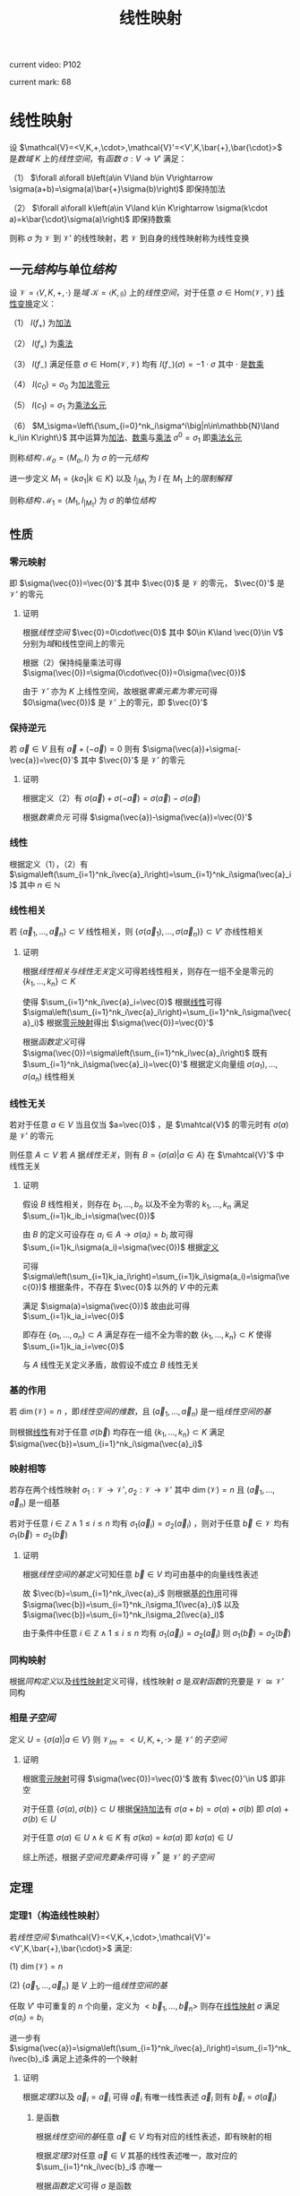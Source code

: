 #+LATEX_CLASS: ctexart

#+TITLE: 线性映射

current video: P102

current mark: 68

* 线性映射<<MK4>>

设 $\mathcal{V}=<V,K,+,\cdot>,\mathcal{V}'=<V',K,\bar{+},\bar{\cdot}>$ 是[[~/文档/note/高等代数/Algb-1-Liner_sys_func.org::MK24][数域]] $K$ 上的[[~/文档/note/高等代数/Algb-2-Liner_Space.org::MK1][线性空间]]，有[[~/文档/note/离散数学/Disc_Math.org::MK194][函数]] $\sigma:V\to V'$ 满足：

（1） $\forall a\forall b\left(a\in V\land b\in V\rightarrow \sigma(a+b)=\sigma(a)\bar{+}\sigma(b)\right)$ 即保持加法

（2） $\forall a\forall k\left(a\in V\land k\in K\rightarrow \sigma(k\cdot a)=k\bar{\cdot}\sigma(a)\right)$ 即保持数乘

则称 $\sigma$ 为 $\mathcal{V}$ 到 $\mathcal{V}'$ 的线性映射，若 $\mathcal{V}$ 到自身的线性映射称为线性变换

** 一元[[~/文档/note/数理逻辑/sllj.org::MK154][结构]]与单位[[~/文档/note/数理逻辑/sllj.org::MK154][结构]]<<MK65>>

设 $\mathcal{V}=\left<V,K,+,\cdot\right>$ 是[[~/文档/note/抽象代数/cxds.org::MK338][域]] $\mathcal{K}=\left<K,\mathfrak{g}\right>$ 上的[[~/文档/note/高等代数/Algb-2-Liner_Space.org::MK1][线性空间]]，对于任意 $\sigma\in\text{Hom}(\mathcal{V},\mathcal{V})$ [[MK4][线性变换]]定义：

（1） $I(f_+)$ 为[[MK5][加法]]

（2） $I(f_\times)$ 为[[MK17][乘法]]

（3） $I(f_-)$ 满足任意 $\sigma\in\text{Hom}(\mathcal{V},\mathcal{V})$ 均有 $I(f_-)(\sigma)=-1\cdot\sigma$ 其中 $\cdot$ 是[[MK6][数乘]]

（4） $I(c_0)=\sigma_0$ 为[[MK61][加法零元]]

（5） $I(c_1)=\sigma_1$ 为[[MK19][乘法幺元]]

（6） $M_\sigma=\left\{\sum_{i=0}^nk_i\sigma^i\big|n\in\mathbb{N}\land k_i\in K\right\}$ 其中运算为[[MK5][加法]]、[[MK6][数乘]]与[[MK17][乘法]] $\sigma^0=\sigma_1$ 即[[MK19][乘法幺元]]

则称[[~/文档/note/数理逻辑/sllj.org::MK154][结构]] $\mathcal{M}_\sigma=\left<M_\sigma,I\right>$ 为 $\sigma$ 的一元[[~/文档/note/数理逻辑/sllj.org::MK154][结构]]

进一步定义 $M_1=\left\{k\sigma_1\big|k\in K\right\}$ 以及 $I_{|M_1}$ 为 $I$ 在 $M_1$ 上的[[~/文档/note/数理逻辑/sllj.org::MK481][限制解释]]

则称[[~/文档/note/数理逻辑/sllj.org::MK154][结构]] $\mathcal{M}_1=\left<M_1,I_{|M_1}\right>$ 为 $\sigma$ 的单位[[~/文档/note/数理逻辑/sllj.org::MK154][结构]]

** 性质

*** 零元映射<<MK2>>

即 $\sigma(\vec{0})=\vec{0}'$ 其中 $\vec{0}$ 是 $\mathcal{V}$ 的零元， $\vec{0}'$ 是 $\mathcal{V}'$ 的零元

**** 证明

根据[[~/文档/note/高等代数/Algb-2-Liner_Space.org::MK1][线性空间]] $\vec{0}=0\cdot\vec{0}$ 其中 $0\in K\land \vec{0}\in V$ 分别为[[~/文档/note/高等代数/Algb-1-Liner_sys_func.org::MK24][域]]和线性空间上的零元

根据（2）保持纯量乘法可得 $\sigma(\vec{0})=\sigma(0\cdot\vec{0})=0\sigma(\vec{0})$ 

由于 $\mathcal{V}'$ 亦为 $K$ 上线性空间，故根据[[~/文档/note/高等代数/Algb-2-Liner_Space.org::MK5][零乘元素为零元]]可得 $0\sigma(\vec{0})$ 是 $\mathcal{V}'$ 上的零元，即 $\vec{0}'$

*** 保持逆元

若 $\vec{a}\in V$ 且有 $\vec{a}+(-\vec{a})=0$ 则有 $\sigma(\vec{a})+\sigma(-\vec{a})=\vec{0}'$ 其中 $\vec{0}'$ 是 $\mathcal{V}'$ 的零元

**** 证明

根据定义（2）有 $\sigma(\vec{a})+\sigma(-\vec{a})=\sigma(\vec{a})-\sigma(\vec{a})$ 

根据[[~/文档/note/高等代数/Algb-2-Liner_Space.org::MK5][数乘负元]] 可得 $\sigma(\vec{a})-\sigma(\vec{a})=\vec{0}'$

*** 线性<<MK1>>

根据定义（1），（2）有 $\sigma\left(\sum_{i=1}^nk_i\vec{a}_i\right)=\sum_{i=1}^nk_i\sigma(\vec{a}_i)$ 其中 $n\in\mathbb{N}$

*** 线性相关

若 $\{\vec{a}_1,...,\vec{a}_n\}\subset V$ 线性相关，则 $\{\sigma(\vec{a}_1),...,\sigma(\vec{a}_n)\}\subset V'$ 亦线性相关

**** 证明

根据[[~/文档/note/高等代数/Algb-2-Liner_Space.org::MK8][线性相关与线性无关]]定义可得若线性相关，则存在一组不全是零元的 $\{k_1,...,k_n\}\subset K$

使得 $\sum_{i=1}^nk_i\vec{a}_i=\vec{0}$ 根据[[MK1][线性]]可得 $\sigma\left(\sum_{i=1}^nk_i\vec{a}_i\right)=\sum_{i=1}^nk_i\sigma(\vec{a}_i)$ 根据[[MK2][零元映射]]得出 $\sigma(\vec{0})=\vec{0}'$

根据[[~/文档/note/离散数学/Disc_Math.org::MK194][函数定义]]可得 $\sigma(\vec{0})=\sigma\left(\sum_{i=1}^nk_i\vec{a}_i\right)$ 既有 $\sum_{i=1}^nk_i\sigma(\vec{a}_i)=\vec{0}'$ 根据定义向量组 $\sigma(a_1),...,\sigma(a_n)$ 线性相关

*** 线性无关

若对于任意 $a\in V$ 当且仅当 $a=\vec{0}$ ，是 $\mahtcal{V}$ 的零元时有 $\sigma(a)$ 是 $\mathcal{V}'$ 的零元

则任意 $A\subset V$ 若 $A$ 据[[~/文档/note/高等代数/Algb-2-Liner_Space.org::MK8][线性无关]]，则有 $B=\left\{\sigma(a)\big|a\in A\right\}$ 在 $\mahtcal{V}'$ 中线性无关

**** 证明

假设 $B$ 线性相关，则存在 $b_1,...,b_n$ 以及不全为零的 $k_1,...,k_n$ 满足 $\sum_{i=1}k_ib_i=\sigma(\vec{0})$

由 $B$ 的定义可设存在 $a_i\in A\rightarrow\sigma(a_i)=b_i$ 故可得 $\sum_{i=1}k_i\sigma(a_i)=\sigma(\vec{0})$ 根据[[MK4][定义]]

可得 $\sigma\left(\sum_{i=1}k_ia_i\right)=\sum_{i=1}k_i\sigma(a_i)=\sigma(\vec{0})$ 根据条件，不存在 $\vec{0}$ 以外的 $V$ 中的元素

满足 $\sigma(a)=\sigma(\vec{0})$ 故由此可得 $\sum_{i=1}k_ia_i=\vec{0}$

即存在 $\{a_1,...,a_n\}\subset A$ 满足存在一组不全为零的数 $\{k_1,...,k_n\}\subset K$ 使得 $\sum_{i=1}k_ia_i=\vec{0}$

与 $A$ 线性无关定义矛盾，故假设不成立 $B$ 线性无关

*** 基的作用<<MK3>>

若 $\dim(\mathcal{V})=n$ ，即[[~/文档/note/高等代数/Algb-2-Liner_Space.org::MK51][线性空间的维数]]，且 $(\vec{a}_1,...,\vec{a}_n)$ 是一组[[~/文档/note/高等代数/Algb-2-Liner_Space.org::MK36][线性空间的基]]

则根据[[MK1][线性]]有对于任意 $\sigma(\vec{b})$ 均存在一组 $\{k_1,...,k_n\}\subset K$ 满足 $\sigma(\vec{b})=\sum_{i=1}^nk_i\sigma(\vec{a}_i)$

*** 映射相等

若存在两个线性映射 $\sigma_1:\mathcal{V}\to \mathcal{V'},\sigma_2:\mathcal{V}\to \mathcal{V'}$ 其中 $\dim(\mathcal{V})=n$ 且 $(\vec{a}_1,...,\vec{a}_n)$ 是一组基

若对于任意 $i\in\mathbb{Z}\land1\leq i\leq n$ 均有 $\sigma_1(\vec{a}_i)=\sigma_2(\vec{a}_i)$ ，则对于任意 $\vec{b}\in \mathcal{V}$ 均有 $\sigma_1(\vec{b})=\sigma_2(\vec{b})$ 

**** 证明

根据[[~/文档/note/高等代数/Algb-2-Liner_Space.org::MK36][线性空间的基定义]]可知任意 $\vec{b}\in V$ 均可由基中的向量线性表述

故 $\vec{b}=\sum_{i=1}^nk_i\vec{a}_i$ 则根据[[MK3][基的作用]]可得 $\sigma(\vec{b})=\sum_{i=1}^nk_i\sigma_1(\vec{a}_i)$ 以及 $\sigma(\vec{b})=\sum_{i=1}^nk_i\sigma_2(\vec{a}_i)$

由于条件中任意 $i\in\mathbb{Z}\land1\leq i\leq n$ 均有 $\sigma_1(\vec{a}_i)=\sigma_2(\vec{a}_i)$ 则 $\sigma_1(\vec{b})=\sigma_2(\vec{b})$ 

*** 同构映射

根据[[~/文档/note/高等代数/Algb-2-Liner_Space.org::MK75][同构定义]]以及[[MK4][线性映射]]定义可得，线性映射 $\sigma$ 是[[~/文档/note/离散数学/Disc_Math.org::MK200][双射函数]]的充要是 $\mathcal{V}\cong\mathcal{V}'$ 同构

*** 相是[[~/文档/note/高等代数/Algb-2-Liner_Space.org::MK44][子空间]]<<MK23>>

定义 $U=\left\{\sigma(a)\big|a\in V\right\}$ 则 $\mathcal{V}_{Im}=<U,K,+,\cdot>$ 是 $\mathcal{V}'$ 的[[~/文档/note/高等代数/Algb-2-Liner_Space.org::MK44][子空间]]

**** 证明

根据[[MK2][零元映射]]可得 $\sigma(\vec{0})=\vec{0}'$ 故有 $\vec{0}'\in U$ 即非空

对于任意 $\{\sigma(a),\sigma(b)\}\subset U$ 根据[[MK4][保持加法]]有 $\sigma(a+b)=\sigma(a)+\sigma(b)$ 即 $\sigma(a)+\sigma(b)\in U$

对于任意 $\sigma(a)\in U\land k\in K$ 有 $\sigma(ka)=k\sigma(a)$ 即 $k\sigma(a)\in U$

综上所述，根据[[~/文档/note/高等代数/Algb-2-Liner_Space.org::MK60][子空间充要条件]]可得 $\mathcal{V}^*$ 是 $\mathcal{V}'$ 的[[~/文档/note/高等代数/Algb-2-Liner_Space.org::MK44][子空间]]

** 定理

*** 定理1（构造线性映射）<<MK31>>

若[[~/文档/note/高等代数/Algb-2-Liner_Space.org::MK1][线性空间]] $\mathcal{V}=<V,K,+,\cdot>,\mathcal{V}'=<V',K,\bar{+},\bar{\cdot}>$ 满足:

(1) $\dim(\mathcal{V})=n$

(2) $\{\vec{a}_1,...,\vec{a}_n\}$ 是 $V$ 上的一组[[~/文档/note/高等代数/Algb-2-Liner_Space.org::MK36][线性空间的基]]

任取 $V'$ 中可重复的 $n$ 个向量，定义为 $<\vec{b}_1,...,\vec{b}_n>$ 则存在[[MK4][线性映射]] $\sigma$ 满足 $\sigma(a_i)=b_i$

进一步有 $\sigma(\vec{a})=\sigma\left(\sum_{i=1}^nk_i\vec{a}_i\right)=\sum_{i=1}^nk_i\vec{b}_i$ 满足上述条件的一个映射

**** 证明

根据[[~/文档/note/高等代数/Algb-2-Liner_Space.org::MK80][定理3]]以及 $\vec{a}_i=\vec{a}_i$ 可得 $\vec{a}_i$ 有唯一线性表述 $\vec{a}_i$ 则有 $\vec{b}_i=\sigma(\vec{a}_i)$

***** 是函数

根据[[~/文档/note/高等代数/Algb-2-Liner_Space.org::MK36][线性空间的基]]任意 $\vec{a}\in V$ 均有对应的线性表述，即有映射的相

根据[[~/文档/note/高等代数/Algb-2-Liner_Space.org::MK80][定理3]]对任意 $\vec{a}\in V$ 其基的线性表述唯一，故对应的 $\sum_{i=1}^nk_i\vec{b}_i$ 亦唯一

根据[[~/文档/note/离散数学/Disc_Math.org::MK194][函数定义]]可得 $\sigma$ 是函数

***** 保持加法

对于任意 $\vec{\alpha}_1+\vec{\alpha}_2,\{\vec{\alpha}_1,\vec{\alpha}_2\}\subset V$ 均有基的线性表述 $\vec{\alpha}_1=\sum_{i=1}^n k_i\vec{a}_i,\vec{\alpha}_2=\sum_{i=1}^n k'_i\vec{a}_i$

则有 $\vec{\alpha}_1+\vec{\alpha}_2=\sum_{i=1}^n k_i\vec{a}_i+\sum_{i=1}^n k'_i\vec{a}_i=\sum_{i=1}^n (k_i+k'_i)\vec{a}_i$

故有 $\sigma(\vec{\alpha}_1+\vec{\alpha}_2)=\sum_{i=1}^n (k_i+k'_i)\vec{b}_i=\sum_{i=1}^n k_i\vec{b}_i+\sum_{i=1}^n k'_i\vec{b}_i=\sigma(\vec{\alpha}_1)+\sigma(\vec{\alpha}_2)$

***** 保持乘法

对于任意 $\vec{\alpha}\in V$ 均有基的线性表述 $\vec{\alpha}=\sum_{i=1}^n k_i\vec{a}_i$

则有 $k\vec{\alpha}=\sum_{i=1}^n kk_i\vec{a}_i$ 故有 $\sigma(k\vec{\alpha})=\sum_{i=1}^n kk_i\vec{b}_i=k\sum_{i=1}^n k_i\vec{b}_i=k\sigma(\vec{\alpha})$ 

**** 推论<<MK32>>

若存在[[MK4][线性映射]] $\sigma'$ 满足 $\sigma'(a_i)=b_i$ 则有 $\forall \vec{a}\in V\rightarrow \sigma(\vec{a})=\sigma'(\vec{a})$

***** 证明

根据[[~/文档/note/高等代数/Algb-2-Liner_Space.org::MK80][定理3]]对于任意 $\vec{a}\in V$ 有唯一[[~/文档/note/高等代数/Algb-2-Liner_Space.org::MK12][线性表述]] $\sum_{i=1}^nk_i\vec{a}_i$ 则根据[[MK1][线性]]有 $\sigma'(\vec{a})=\sum_{i=1}^nk_i\sigma'(\vec{a_i})$

则根据定义 $\sigma'(\vec{a})=\sum_{i=1}^nk_i\vec{b}_i=\sigma(\vec{a})$

*** 定理2（线性映射构成线性空间）<<MK14>>

设 $\mathcal{V}=<V,K,+,\cdot>,\mathcal{V}'=<V',K,\bar{+},\bar{\cdot}>$ 是[[~/文档/note/高等代数/Algb-1-Liner_sys_func.org::MK24][数域]] $K$ 上的[[~/文档/note/高等代数/Algb-2-Liner_Space.org::MK1][线性空间]]

定义 $\text{Hom}(\mathcal{V},\mathcal{V}')$ 是所有 $\mathcal{V}$ 到 $\mathcal{V}'$ 上的[[MK4][线性映射]]

则 $\mathcal{V}^*=<\text{Hom}(\mathcal{V},\mathcal{V}'),+,\cdot>$ 是[[~/文档/note/高等代数/Algb-2-Liner_Space.org::MK1][线性空间]]，其中 $+$ 是[[MK5][加法]]， $\cdot$ 是[[MK6][数乘]]

**** 证明

根据线性映射[[MK5][加法]]以及[[MK6][数乘]]定义可知两种运算封闭

由于 $\mathcal{V}'$ 是线性空间，故满足[[~/文档/note/高等代数/Algb-2-Liner_Space.org::MK1][线性空间定义]]中八条，进一步根据（1）中相等定义依次可证

对于任意 $\{\sigma_1,\sigma_2,\sigma_3\}\subset\text{Hom}(\mathcal{V},\mathcal{V}')$ 对于任意 $\{k,l\}\subset K$ 均满足

（1） 线性映射加法满足[[MK7][交换律]]，即 $\sigma_1+\sigma_2=\sigma_2+\sigma_1$

（2） 线性映射加法满足[[MK8][结合律]]，即 $\sigma_1+(\sigma_2+\sigma_3)=(\sigma_1+\sigma_2)+\sigma_3$

（3） 定义 $\sigma_0\in\text{Hom}(\mathcal{V},\mathcal{V}')$ 满足 $\forall a\in V\rightarrow \sigma_0(a)=0$ 其中 $0$ 是 $\mathcal{V}'$ 的零元（加法幺元）

     则对于任意 $\sigma\in\text{Hom}(\mathcal{V},\mathcal{V}')$ 有 $\forall a\in V\rightarrow (\sigma+\sigma_0)(a)=\sigma(a)+0=\sigma(a)$ 即有 $\sigma+\sigma_0=\sigma$

（4） 对于任意 $\sigma\in\text{Hom}(\mathcal{V},\mathcal{V}')$ 定义其负元为 $-1\sigma$ 其中 $-1$ 是 $K$ 中乘法[[~/文档/note/离散数学/Disc_Math.org::MK311][幺元]]的加法[[~/文档/note/离散数学/Disc_Math.org::MK314][逆元]]

     则 $\forall a\in V\rightarrow (-1\sigma)(a)=-1\sigma(a)=-\sigma(a)$ 根据[[~/文档/note/高等代数/Algb-2-Liner_Space.org::MK6][负元]]可得 $\sigma(a)-\sigma(a)=0$

     故根据（1）中相等定义可得 $\forall\sigma\in\text{Hom}(\mathcal{V},\mathcal{V}')\rightarrow\left(\exists (-\sigma)\in\text{Hom}(\mathcal{V},\mathcal{V}')\rightarrow \sigma+(-\sigma)=\sigma_0\right)$

（5） 对于任意 $\sigma\in\text{Hom}(\mathcal{V},\mathcal{V}')$ 有 $\forall a\in V\rightarrow (1\sigma)(a)=1\sigma(a)=\sigma(a)$

（6） 线性映射数乘满足[[MK10][结合律]]，即 $(lk)\sigma=l(k\sigma)$

（7） 线性映射数量加法和数乘满足[[MK12][分配率]]，即 $(l+k)\sigma=l\sigma+k\sigma$ 

（8） 线性映射加法与数乘满足[[MK11][分配率]]，即 $k(\sigma_1+\sigma_2)=k\sigma_1+k\sigma_2$

*** 线性变换形成[[~/文档/note/高等代数/Algb-4-Multi-equ.org::MK10][环]]

设 $\mathcal{V}=<V,K,+,\cdot>$ 是[[~/文档/note/高等代数/Algb-1-Liner_sys_func.org::MK24][数域]] $K$ 上的[[~/文档/note/高等代数/Algb-2-Liner_Space.org::MK1][线性空间]] $\text{Hom}(\mathcal{V},\mathcal{V})$ 是所有 $\mathcal{V}$ 上的[[MK4][线性变换]]

则 $<\text{Hom}(\mathcal{V},\mathcal{V}),+,\cdot>$ 形成[[~/文档/note/高等代数/Algb-4-Multi-equ.org::MK10][环]]，其中 $+$ 是[[MK5][加法]]， $\cdot$ 是[[MK17][乘法]]

**** 证明

根据定义依次证明

（1） 线性映射加法满足[[MK8][结合律]]

（2） 线性映射加法满足[[MK7][交换律]]

（3） 根据[[MK14][之前证明]]（3）存在加法幺元

（4） 根据[[MK14][之前证明]]（4）存在加法逆元

（5） 线性映射乘法满足[[MK16][结合律]]

（6） 线性映射乘法满足[[MK15][分配率]]

（7） [[MK5][加法]]定义可得加法封闭，根据[[MK17][乘法]]定义可得乘后为 $\mathcal{V}$ 到 $\mathcal{V}$ 的[[MK4][线性映射]]，亦封闭

故 $<\text{Hom}(\mathcal{V},\mathcal{V}),+,\cdot>$ 形成[[~/文档/note/高等代数/Algb-4-Multi-equ.org::MK10][环]]

**** 有单位元

由于是线性变换，故根据[[MK19][乘法幺元]]可得为 $\sigma_1(a)=a$

*** 定理3<<MK25>>

设 $\mathcal{V}=<V,K,+,\cdot>,\mathcal{V}'=<V',K,\bar{+},\bar{\cdot}>$ 是[[~/文档/note/高等代数/Algb-2-Liner_Space.org::MK1][线性空间]] $\sigma:V\to V'$ 是[[MK4][线性映射]]

定义 $\mathcal{V}_1=<\ker(\sigma),K,+,\cdot>$ 根据[[MK22][性质1]]是[[~/文档/note/高等代数/Algb-2-Liner_Space.org::MK1][线性空间]]

定义 $\mathcal{V}_2=<\left\{\sigma(a)\big|a\in V\right\},K,\bar{+},\bar{\cdot}>$ 根据[[MK23][相空间]]可得是[[~/文档/note/高等代数/Algb-2-Liner_Space.org::MK1][线性空间]]

则有 $\mathcal{V}/\mathcal{V}_1\cong\mathcal{V}_2$ 即[[~/文档/note/高等代数/Algb-2-Liner_Space.org::MK85][商空间]]与[[MK23][相空间]]为[[~/文档/note/高等代数/Algb-2-Liner_Space.org::MK75][同构空间]]

**** 证明

定义 $\gamma:\mathcal{V}/\mathcal{V}_1\to\mathcal{V}_2$ 为对于任意 $[v]_{\ker(\sigma)}$ 有 $\gamma([v]_{\ker(\sigma)})=\sigma(v)$

根据下列证明可得 $\gamma$ 为[[~/文档/note/高等代数/Algb-2-Liner_Space.org::MK75][同构映射]]

***** 充要条件<<MK24>>

根据[[~/文档/note/高等代数/Algb-2-Liner_Space.org::MK94][性质3]]对于任意 $[u]_{\ker(\sigma)}=[v]_{\ker(\sigma)}$ 充要条件为 $u-v\in \ker(\sigma)$

即 $\sigma(u-v)=\vec{0}'\in V'$ 是 $\mathcal{V}'$ 的加法幺元，由于 $\sigma$ 是[[MK4][线性映射]]，则有 $\sigma(u)-\sigma(v)=\vec{0}'\leftrightarrow\sigma(u)=\sigma(v)$

进一步 $\sigma(v)=\sigma(u)$ 的充要条件为 $\gamma([v]_{\ker(\sigma)})=\sigma(v)=\sigma(u)=\sigma([u]_{\ker(\sigma)})$

即对于任意 $\{[u]_{\ker(\sigma)},[v]_{\ker(\sigma)}\}\subset\mathcal{Q}(\mathcal{V},\mathcal{V}_1)$ 有 $[u]_{\ker(\sigma)}=[v]_{\ker(\sigma)}\leftrightarrow\gamma([v]_{\ker(\sigma)})=\gamma([u]_{\ker(\sigma)})$

***** 是[[~/文档/note/离散数学/Disc_Math.org::MK200][双射]]

根据[[MK24][之前证明]]对于任意 $\{[u]_{\ker(\sigma)},[v]_{\ker(\sigma)}\}\subset\mathcal{Q}(\mathcal{V},\mathcal{V}_1)$ 有 $[u]_{\ker(\sigma)}=[v]_{\ker(\sigma)}\rightarrow\gamma([v]_{\ker(\sigma)})=\gamma([u]_{\ker(\sigma)})$

即 $\gamma$ 是[[~/文档/note/离散数学/Disc_Math.org::MK194][映射]]。

又由于对于任意 $\gamma([v]_{\ker(\sigma)})=\gamma([u]_{\ker(\sigma)})\rightarrow[u]_{\ker(\sigma)}=[v]_{\ker(\sigma)}$ 则显然若 $[u]_{\ker(\sigma)}\ne[v]_{\ker(\sigma)}$

有 $\gamma([v]_{\ker(\sigma)})\ne\gamma([u]_{\ker(\sigma)})$ 即是[[~/文档/note/离散数学/Disc_Math.org::MK195][单射]]

根据[[MK4][线性映射]]定义对于任意 $\sigma(a)$ 有 $a\in V$ 则有 $\gamma([a]_{\ker(\sigma)})=\sigma(a)$ 由于值域为 $\left\{\sigma(a)\big|a\in V\right\}$

故显然 $\gamma$ 是[[~/文档/note/离散数学/Disc_Math.org::MK196][满射]]，综上所述 $\gamma$ 是双射函数

***** 是线性映射

对于任意 $\{a,b\}\subset V$ 根据[[~/文档/note/高等代数/Algb-2-Liner_Space.org::MK96][加法]]有 $\gamma([a]_{\ker(\sigma)}+[b]_{\ker(\sigma)})=\gamma([a+b]_{\ker(\sigma)}=\sigma(a+b)$

由于 $\sigma$ 是[[MK4][线性映射]] $\sigma(a+b)=\sigma(a)+\sigma(b)=\gamma([a]_{\ker(\sigma)})+\gamma([a]_{\ker(\sigma)})$

对于任意 $a\in V\land k\in K$ 根据[[~/文档/note/高等代数/Algb-2-Liner_Space.org::MK95][数乘]]有 $\gamma(k[a]_{\ker(\sigma)})=\gamma([ka]_{\ker(\sigma)})=\sigma(ka)$

同理可得 $\sigma(ka)=k\sigma(a)=k\gamma([a]_{\ker(\sigma)})$

**** 推论1<<MK27>>

若 $\dim(\mathcal{V})<\infty$ 即[[~/文档/note/高等代数/Algb-2-Liner_Space.org::MK51][有限维]]，则有 $\dim(\mathcal{V})=\dim(\mathcal{V}_1)+\dim(\mathcal{V}_2)$

***** 证明

根据[[MK25][定理]]可得 $\mathcal{V}/\mathcal{V}_1\cong\mathcal{V}_2$ 根据[[~/文档/note/高等代数/Algb-2-Liner_Space.org::MK97][定理1]]可得 $\dim(\mathcal{V}/\mathcal{V}_1)=\dim(\mathcal{V}_2)$

又根据[[~/文档/note/高等代数/Algb-2-Liner_Space.org::MK98][定理1]]可得 $\dim(\mathcal{V}/\mathcal{V}_1)=\dim(\mathcal{V})-\dim(\mathcal{V}_1)$

即得 $\dim(\mathcal{V})=\dim(\mathcal{V}_1)+\dim(\mathcal{V}_2)$

**** 推论2

若 $\dim(\mathcal{V})<\infty$ 即[[~/文档/note/高等代数/Algb-2-Liner_Space.org::MK51][有限维]]且 $\dim(\mathcal{V})=\dim(\mathcal{V}')$

则 $\sigma$ 是[[~/文档/note/离散数学/Disc_Math.org::MK195][单射]]的充要条件为 $\sigma$ 是[[~/文档/note/离散数学/Disc_Math.org::MK196][满射]]

***** 证明

根据[[MK26][性质2]]可得 $\sigma$ 为单射的充要条件是 $\ker(\sigma)=\{\vec{0}\}$

又根据[[~/文档/note/高等代数/Algb-2-Liner_Space.org::MK51][定义]]易证 $\ker(\sigma)=\{\vec{0}\}$ 的充要条件为 $\dim(\mathcal{V}_1)=0$

根据[[MK27][推论1]]以及条件可得 $\dim(\mathcal{V}_1)=0$ 的充要条件为 $\dim(\mathcal{V}')=\dim(\mathcal{V})=\dim(\mathcal{V}_2)$

又根据[[MK23][相空间]]可得 $\mathcal{V}_2$ 是 $\mathcal{V}'$ 的[[~/文档/note/高等代数/Algb-2-Liner_Space.org::MK44][子空间]]，则根据[[~/文档/note/高等代数/Algb-2-Liner_Space.org::MK101][推论]]可得 $\dim(\mathcal{V}')=\dim(\mathcal{V}_2)$ 的充要条件 $\mathcal{V}_2=\mathcal{V}'$

显然 $\mathcal{V}_2=\mathcal{V}'$ 的充要条件是 $\sigma$ 是[[~/文档/note/离散数学/Disc_Math.org::MK196][满射]]

综上所述， $\sigma$ 为单射的充要条件是 $\sigma$ 是[[~/文档/note/离散数学/Disc_Math.org::MK196][满射]]

*** 定理4<<MK66>>

设 $\mathcal{V}=\left<V,K,+,\cdot\right>$ 是[[~/文档/note/抽象代数/cxds.org::MK338][域]] $\mathcal{K}=\left<K,\mathfrak{g}\right>$ 上的[[~/文档/note/高等代数/Algb-2-Liner_Space.org::MK1][线性空间]]，对于任意 $\sigma\in\text{Hom}(\mathcal{V},\mathcal{V})$ [[MK4][线性变换]]有其：

（1） [[MK65][一元结构]] $\mathcal{M}_\sigma=\left<M_\sigma,I\right>$ 是[[~/文档/note/抽象代数/cxds.org::MK362][非零幺元]]且 $\mathcal{M}_\sigma\vDash(\forall x_1(\forall x_2(f_\times(x_1,x_2)\hat{=}f_\times(x_2,x_1))))$

（2） [[MK65][单位结构]] $\mathcal{M}_1=\left<M_1,I_{|M_1}\right>$ 是[[~/文档/note/抽象代数/cxds.org::MK338][域]]且是 $\mathcal{M}_\sigma$ 的[[~/文档/note/数理逻辑/sllj.org::MK282][子结构]]

**** 证明

***** 证明（1）

****** [[~/文档/note/抽象代数/cxds.org::MK362][非零幺元]]

根据[[MK5][加法]]、[[MK6][数乘]]与[[MK17][乘法]]易证对于任意 $\{\sigma_1,\sigma_2\}\subset M_\sigma$ 有 $\left\{I(f_+)(\sigma_1,\sigma_2),I(f_+)(\sigma_1,\sigma_2),I(f_-)(\sigma_1)\right\}\subset M_\sigma$ 即运算封闭

根据[[MK7][加法交换律]]、[[MK8][加法结合律]]、[[MK61][加法零元]]、[[MK62][加法逆元]]、[[MK15][分配律]]、[[MK16][乘法结合律]]、[[MK19][乘法幺元]]以及 $\sigma_0\ne\sigma_1$ 可得 $\mathcal{M}$ 是[[~/文档/note/抽象代数/cxds.org::MK362][非零幺元]]

****** 交换律

根据[[MK16][结合律]]以及数学归纳法对于任意 $a,b\in\mathbb{N}$ 易证 $\sigma^a\cdot\sigma^b=\sigma^{a+b}=\sigma^{b+a}=\sigma^b\cdot\sigma^a$

对于任意 $\left\{\sum_{i=1}^{n_1}k_{i,1}\sigma^i,\sum_{i=1}^{n_2}k_{i,2}\sigma^i\right\}\subset M_\sigma$ 根据[[MK15][乘法分配律]]、[[MK64][乘法数乘分配律]]、[[MK7][加法交换律]]

\begin{aligned}
\left(\sum_{i=1}^{n_1}k_{i,1}\sigma^i\right)\cdot\left(\sum_{j=1}^{n_2}k_{j,2}\sigma^j\right)=&\sum_{i=1}^{n_1}\left(k_{i,1}\sigma^i\cdot\left(\sum_{j=1}^{n_2}k_{j,2}\sigma^j\right)\right)
=\sum_{i=1}^{n_1}\left(\sum_{j=1}^{n_2}\left(k_{i,1}\sigma^i\cdot k_{j,2}\sigma^j\right)\right)\\
=&\sum_{i=1}^{n_1}\left(\sum_{j=1}^{n_2}\left((k_{i,1}k_{j,2})(\sigma^i\cdot \sigma^j)\right)\right)
=\sum_{i=1}^{n_1}\left(\sum_{j=1}^{n_2}\left((k_{j,2}k_{i,1})(\sigma^j\cdot \sigma^i)\right)\right)\\
=&\sum_{i=1}^{n_1}\left(\sum_{j=1}^{n_2}\left(k_{j,2}\sigma^j\cdot k_{i,1}\sigma^i\right)\right)
=\sum_{j=1}^{n_2}\left(\sum_{i=1}^{n_1}\left(k_{j,2}\sigma^j\cdot k_{i,1}\sigma^i\right)\right)\\
=&\sum_{j=1}^{n_2}\left(\sum_{i=1}^{n_1}\left(k_{j,2}\sigma^j\cdot k_{i,1}\sigma^i\right)\right)
=\sum_{j=1}^{n_2}\left(k_{j,2}\sigma^j\cdot\left(\sum_{i=1}^{n_1} k_{i,1}\sigma^i\right)\right)\\
=&\left(\sum_{j=1}^{n_2}k_{j,2}\sigma^j\right)\cdot\left(\sum_{i=1}^{n_1} k_{i,1}\sigma^i\right)
\end{aligned}

***** 证明（2）

****** 是[[~/文档/note/抽象代数/cxds.org::MK338][域]]

根据[[MK12][数加分配律]]可得 $k_1\sigma_1+k_2\sigma_1=(k_1+k_2)\sigma_1$

根据[[MK64][数乘分配律]]以及 $\sigma_1$ 为[[MK19][乘法幺元]]易证 $(k_1\sigma_1)\cdot(k_2\sigma_1)=(k_1k_2)(\sigma_1\cdot\sigma_1)=(k_1k_2)\sigma_1$

结合 $\mathcal{K}$ 是[[~/文档/note/抽象代数/cxds.org::MK338][域]]显然易证 $\mathcal{M}_1$ 亦是[[~/文档/note/抽象代数/cxds.org::MK338][域]]

****** 是 $\mathcal{M}_\sigma$ 的[[~/文档/note/数理逻辑/sllj.org::MK282][子结构]]

显然对于任意 $\{a,b\}\in M_1$ 易证 $\left\{I_{|M_1}(f_+)(a,b),I_{|M_1}(f_\times)(a,b),I_{|M_1}(f_-)(a)\right\}\subset M_1$

故根据[[~/文档/note/数理逻辑/sllj.org::MK482][引理]]可得 $\mathcal{M}_1$ 是 $\mathcal{M}_\sigma$ 的[[~/文档/note/数理逻辑/sllj.org::MK282][子结构]]

** 运算<<MK18>>

设 $\mathcal{V}=<V,K,+,\cdot>,\mathcal{V}'=<V',K,\bar{+},\bar{\cdot}>$ 是[[~/文档/note/抽象代数/cxds.org::MK338][域]] $\mathcal{K} =\left<K,\mathfrak{g}\right>$ 上的[[~/文档/note/高等代数/Algb-2-Liner_Space.org::MK1][线性空间]]

定义 $\sigma,\sigma_1,\sigma_2$ 为任意给定 $\mathcal{V}$ 到 $\mathcal{V}'$ 的[[MK4][线性映射]]，则定义如下运算

*** 相等<<MK9>>

若满足 $\forall v\in V\rightarrow \sigma_1(v)=\sigma_2(v)$ 则称 $\sigma_1,\sigma_2$ 相等，记作 $\sigma_1=\sigma_2$

*** 加法<<MK5>>

若对于任意 $a\in V$ 均有 $\sigma(a)=\sigma_1(a)+\sigma_2(a)$

则定义 $\sigma=\sigma_1+\sigma_2$ 为线性映射的加法， $\sigma$ 亦为 $\mathcal{V}$ 到 $\mathcal{V}'$ 的[[MK4][线性映射]]

**** 证明<<MK13>>

根据[[MK4][线性映射]]定义，以及以下证明可得 $\sigma$ 亦为线性映射

***** 是[[~/文档/note/离散数学/Disc_Math.org::MK194][函数]]

$\forall\{\sigma_1,\sigma_2\}\subset\text{Hom}(\mathcal{V},\mathcal{V}')$ 任取 $\sigma=\sigma_1+\sigma_2$ 则对于任意 $a\in V$ 根据定义有 $\sigma(a)=\sigma_1(a)+\sigma_2(a)$

由于 $\sigma_1,\sigma_2$ 均为[[~/文档/note/离散数学/Disc_Math.org::MK194][函数]]，故有唯一对应值 $\sigma_1(a),\sigma_2(a)$ 又根据[[~/文档/note/高等代数/Algb-2-Liner_Space.org::MK1][加法封闭]]有 $\sigma_1(a)+\sigma_2(a)\in V'$

即对于任意 $a\in V$ 有唯一对应的 $\sigma_1(a)+\sigma_2(a)\in V'$ 即为函数

***** 保持加法

$\forall\{\sigma_1,\sigma_2\}\subset\text{Hom}(\mathcal{V},\mathcal{V}')$ 以及 $\forall\{a,b\}\subset V$ 均满足 $(\sigma_1+\sigma_2)(a+b)=\sigma_1(a+b)+\sigma_2(a+b)$

由于 $\sigma_1,\sigma_2$ 均为[[MK4][线性映射]]，故有 $(\sigma_1+\sigma_2)(a+b)=\sigma_1(a)+\sigma_1(b)+\sigma_2(a)+\sigma_2(b)$

又由于 $\mathcal{V}'$ 是[[~/文档/note/高等代数/Algb-2-Liner_Space.org::MK1][线性空间]]，则根据加法交换律，结合律

进一步整理可得 $(\sigma_1+\sigma_2)(a+b)=(\sigma_1+\sigma_2)(a)+(\sigma_1+\sigma_2)(b)$

***** 保持数乘

$\forall\{\sigma_1,\sigma_2\}\subset\text{Hom}(\mathcal{V},\mathcal{V}')$ 以及 $\forall a\in V$ 以及 $\forall k\in K$

由于 $\sigma_1,\sigma_2$ 均为[[MK4][线性映射]]，故根据保持数乘有 $(\sigma_1+\sigma_2)(ka)=k\sigma_1(a)+k\sigma_2(a)$

又由于 $\mathcal{V}'$ 是[[~/文档/note/高等代数/Algb-2-Liner_Space.org::MK1][线性空间]]，则根据数乘结合律  $(\sigma_1+\sigma_2)(ka)=k(\sigma_1(a)+\sigma_2(a))=k((\sigma_1+\sigma_2)(a))$

**** 性质

***** 交换律<<MK7>>

对于任意 $\sigma_1,\sigma_2$ 有 $\sigma_1+\sigma_2=\sigma_2+\sigma_1$

****** 证明

对于任意 $a\in V$

均有 $(\sigma_1+\sigma_2)(a)=\sigma_1(a)+\sigma_2(a)=\sigma_2(a)+\sigma_1(a)=(\sigma_2+\sigma_1)(a)$

则根据[[MK9][相等]]可得 $\sigma_1+\sigma_2=\sigma_2+\sigma_1$

***** 结合律<<MK8>>

对于任意 $\sigma_1,\sigma_2,\sigma_2$ 有 $\sigma_1+(\sigma_2+\sigma_3)=(\sigma_1+\sigma_2)+\sigma_3$

****** 证明

对于任意 $a\in V$

均有 $(\sigma_1+(\sigma_2+\sigma_3))(a)=\sigma_1(a)+(\sigma_2(a)+\sigma_3(a))=(\sigma_1(a)+\sigma_2(a))+\sigma_3(a)=((\sigma_1+\sigma_2)+\sigma_3)(a)$

则根据[[MK9][相等]]可得 $\sigma_1+(\sigma_2+\sigma_3)=(\sigma_1+\sigma_2)+\sigma_3$

***** 加法零元<<MK61>>

定义 $\sigma_0$ 满足对于任意 $a\in V$ 均有 $\sigma_0(a)=\vec{0}'\in V'$ 为 $\mathcal{V}'$ 的零元，则 $\sigma_0$ 是[[MK5][加法]]的[[~/文档/note/抽象代数/cxds.org::MK299][幺元]]

****** 证明

对于任意 $\sigma\in\text{Hom}(\mathcal{V},\mathcal{V}')$ 有对于任意 $a\in V$ 有 $(\sigma+\sigma_0)(a)=\sigma(a)+\sigma_0(a)=\sigma(a)+\vec{0}'=\sigma(a)$

结合[[MK7][交换律]]可得 $\sigma_0$ 是[[MK5][加法]]的[[~/文档/note/抽象代数/cxds.org::MK299][幺元]]

***** 加法逆元<<MK62>>

对于任意 $\sigma\in\text{Hom}(\mathcal{V},\mathcal{V}')$ 有 $-1\sigma$ 是 $\sigma$ 的加法逆元

****** 证明

对于任意 $a\in V$ 有 $(\sigma+-1\sigma)(a)=\sigma(a)\bar{+}(-1\sigma(a))$ 由于 $\left\{\sigma(a),-1\sigma(a)\right\}\subset V'$

由于 $\mathcal{V}'$ 是[[~/文档/note/高等代数/Algb-2-Liner_Space.org::MK1][线性空间]]故根据的[[~/文档/note/高等代数/Algb-2-Liner_Space.org::MK6][性质]]可得 $\sigma(a)\bar{+}(-1\sigma(a))=\vec{0}'$

即有 $\sigma+(-1\sigma)=\sigma_0$ 其中 $\sigma_0$ 为[[MK61][加法逆元]]

*** 数乘<<MK6>>

若对于任意 $a\in\mathcal{V}$ 均有 $\sigma(a)=k\sigma_1(a)\land k\in K$

则定义 $\sigma=k\sigma_1$ 是线性映射的数乘， $\sigma$ 亦为 $\mathcal{V}$ 到 $\mathcal{V}'$ 的[[MK4][线性映射]]

**** 证明

[[MK13][同理易证]]

**** 性质

***** 数加分配率<<MK12>>

$\forall\{l,k\}\subset K$ 均有 $(l+k)\sigma=l\sigma+k\sigma$ 

****** 证明

对于任意 $a\in V$

均有 $((l+k)\sigma)(a)=(l+k)\sigma(a)=l\sigma(a)+k\sigma(a)=(l\sigma+k\sigma)(a)$

则根据[[MK9][相等]]可得 $(l+k)\sigma=l\sigma+k\sigma$

***** 数乘分配率<<MK11>>

$\forall k\in K$ 均有 $k(\sigma_1+\sigma_2)=k\sigma_1+k\sigma_2$

****** 证明

对于任意 $a\in V$

均有 $(k(\sigma_1+\sigma_2))(a)=k(\sigma_1+\sigma_2)(a)=k(\sigma_1(a)+\sigma_2(a))=k\sigma_1(a)+k\sigma_2(a)$

进一步有 $(k(\sigma_1+\sigma_2))(a)=(k\sigma_1)(a)+(k\sigma_2)(a)=(k\sigma_1+k\sigma_2)(a)$

则根据[[MK9][相等]]可得 $k(\sigma_1+\sigma_2)=k\sigma_1+k\sigma_2$

***** 结合律<<MK10>>

$\forall\{l,k\}\subset K$ 均有 $(lk)\sigma=l(k\sigma)$

****** 证明

对于任意 $a\in V$

均有 $((lk)\sigma)(a)=(lk)\sigma(a)=lk\sigma(a)=l(k\sigma)(a)=(l(k\sigma))(a)$

则根据[[MK9][相等]]可得 $(lk)\sigma=l(k\sigma)$

***** 交换律<<MK63>>

$\forall\{l,k\}\subset K$ 均有 $(lk)\sigma=(kl)\sigma$

****** 证明

由于 $\mathcal{K}$ 是[[~/文档/note/抽象代数/cxds.org::MK338][域]]，故有 $lk=kl$ 即有 $(lk)\sigma=(kl)\sigma$

*** 乘法<<MK17>>

设 $\mathcal{V}_1=<V_1,K,+,\cdot>,\mathcal{V}_2=<V_2,K,+,\cdot>,\mathcal{V}_3=<V_3,K,+,\cdot>$ 均为[[~/文档/note/高等代数/Algb-1-Liner_sys_func.org::MK24][数域]] $K$ 上的[[~/文档/note/高等代数/Algb-2-Liner_Space.org::MK1][线性空间]]

对于任意[[MK4][线性映射]] $\sigma_1:V_1\to V_2,\sigma_2:V_2\to V_3$ 若对于任意 $a\in\mathcal{V}$ 均有 $\sigma(a)=\sigma_2(\sigma_1(a))$

则定义 $\sigma=\sigma_2\cdot\sigma_1$ 为线性映射乘法， $\sigma$ 为 $\mathcal{V}_1$ 到 $\mathcal{V}_3$ 的[[MK4][线性映射]]

**** 证明

由于 $\sigma_1,\sigma_2$ 均为[[~/文档/note/离散数学/Disc_Math.org::MK194][映射]]，则根据[[~/文档/note/离散数学/Disc_Math.org::MK202][复合]]可得 $\sigma$ 亦为映射

对于任意 $\{a,b\}\subset V_1$ 均有 $\sigma(a+b)=\sigma_2(\sigma_1(a+b))=\sigma_2(\sigma_1(a)+\sigma_1(b))=\sigma_2(\sigma_1(a))+\sigma_2(\sigma_1(b))$

进一步有 $\sigma(a+b)=\sigma(a)+\sigma(b)$ 即保持加法

对于任意 $k\in K\land a\in V_1$ 均有 $\sigma(ka)=\sigma_2(\sigma_1(ka))=k\sigma_2(\sigma_1(a))=k\sigma(a)$

即保持数乘。综上所述 $\sigma$ 是 $\mathcal{V}_1$ 到 $\mathcal{V}_3$ 的[[MK4][线性映射]]

**** 性质

***** 分配率<<MK15>>

（1） 对于任意[[MK4][线性映射]] $\sigma:V_1\to V_2,\sigma_a:V_2\to V_3,\sigma_b:V_2\to V_3$ 满足 $(\sigma_a+\sigma_b)\sigma=\sigma_a\sigma+\sigma_b\sigma$

（2） 对于任意[[MK4][线性映射]] $\sigma_a:V_1\to V_2,\sigma_b:V_1\to V_2,\sigma:V_2\to V_3$ 满足 $\sigma(\sigma_a+\sigma_b)=\sigma\sigma_a+\sigma\sigma_b$

****** 证明

仅证（1），（2）同理可证

对于任意 $a\in V_1$ 根据[[MK5][加法定义]]可得 $((\sigma_a+\sigma_b)\sigma)(a)=(\sigma_a+\sigma_b)(\sigma(a))=\sigma_a(\sigma(a))+\sigma_b(\sigma(a))$

又根据[[MK9][相等]]可得 $\sigma(\sigma_a+\sigma_b)=\sigma\sigma_a+\sigma\sigma_b$

***** 结合律<<MK16>>

设 $\mathcal{V}_i=<V_i,K,+,\cdot>$ 对于任意[[MK4][线性映射]] $\sigma_i:V_i\to V_{i+1}$

均有 $\sigma_3(\sigma_2\sigma_1)=(\sigma_3\sigma_2)\sigma_1$ 即满足乘法结合律

****** 证明

对于任意 $a\in V_1$ 有 $(\sigma_3(\sigma_2\sigma_1))(a)=\sigma_3((\sigma_2\sigma_1))(a))=\sigma_3(\sigma_2(\sigma_1(a))$

亦有 $((\sigma_3\sigma_2)\sigma_1)(a)=(\sigma_3\sigma_2)(\sigma_1(a))=\sigma_3(\sigma_2(\sigma_1(a))$

故有 $\sigma_3(\sigma_2\sigma_1)=(\sigma_3\sigma_2)\sigma_1$

***** 与数乘分配率<<MK64>>

对于任意 $k\in K$ 均有 $k(\sigma_2\sigma_1)=(k\sigma_2)\sigma_1=\sigma_2(k\sigma_1)$

****** 证明

易证，略

***** 乘法[[~/文档/note/离散数学/Disc_Math.org::MK311][幺元]]（线性变换下）<<MK19>>

设 $\mathcal{V}=<V,K,+,\cdot>$ 是[[~/文档/note/高等代数/Algb-1-Liner_sys_func.org::MK24][数域]] $K$ 上的[[~/文档/note/高等代数/Algb-2-Liner_Space.org::MK1][线性空间]] $\text{Hom}(\mathcal{V},\mathcal{V})$ 是所有 $\mathcal{V}$ 上的[[MK4][线性变换]]

映射 $\sigma_1\in\text{Hom}(\mathcal{V},\mathcal{V})$ 满足 $\forall a\in V\rightarrow\sigma_1(a)=a$ 是乘法幺元

****** 证明

对于任意 $\sigma\in\text{Hom}(\mathcal{V},\mathcal{V})$ 任意 $a\in V$ 均有 $(\sigma\sigma_1)(a)=\sigma(\sigma_1(a))=\sigma(a)$

同理亦有 $(\sigma_1\sigma)(a)=\sigma_1(\sigma(a))=\sigma(a)$ 根据[[MK9][相等]]定义可得 $\simga\sigma_1=\sigma_1\sigma=\sigma$

*** 幂（线性变换）<<MK20>>

设 $\mathcal{V}=<V,K,+,\cdot>$ 是[[~/文档/note/高等代数/Algb-1-Liner_sys_func.org::MK24][数域]] $K$ 上的[[~/文档/note/高等代数/Algb-2-Liner_Space.org::MK1][线性空间]] $\text{Hom}(\mathcal{V},\mathcal{V})$ 是所有 $\mathcal{V}$ 上的[[MK4][线性变换]]

对于任意 $\sigma\in\text{Hom}(\mathcal{V},\mathcal{V})$ 定义 $\sigma^n=\sigma...\sigma$ 即 $n$ 个 $\sigma$ [[MK17][相乘]]

定义 $\sigma^0=\sigma_1$ 是[[MK19][乘法幺元]]，若 $\sigma$ [[~/文档/note/离散数学/Disc_Math.org::MK203][可逆]]，则 $\sigma^{-1}$ 是 $\sigma$ 的逆映射，并定义 $(\sigma^{-1})^n=\sigma^{-n}$

**** 性质

（1） $\sigma^m\sigma^n=\sigma^{m+n}$

（2） $(\sigma^m)^n=\sigma^{mn}$

（3） 若 $\sigma$ 可逆，则 $(\sigma^{-1})^n=\sigma^{-n}$

***** 证明

易证，略

** 特殊映射

*** 投影<<MK59>>

[[~/文档/note/高等代数/Algb-2-Liner_Space.org::MK1][线性空间]] $\mathcal{V}=<V,K,+,\cdot>$ 有 $S=S_1\cup S_2$ 是 $\mathcal{V}$ 的[[~/文档/note/高等代数/Algb-2-Liner_Space.org::MK36][基]]且 $S_1\cap S_2=\varnothing$

根据[[~/文档/note/高等代数/Algb-2-Liner_Space.org::MK89][性质3]]有 $\mathcal{V}=\mathcal{V}_1+\mathcal{V}_2=<\text{span}(S_1),K,+,\cdot>+<\text{span}(S_2),K, +,\cdot>$

则对于任意 $a\in V$ 有 $a=a_1+a_2$ 其中 $a_1\in\text{span}(S_1)\land a_2\in\text{span}(S_2)$

则定义 $\sigma:\mathcal{V}\to\mathcal{V}_1$ 为 $\sigma(a)=a_1$ 为 $\mathcal{V}$ 到 $\mathcal{V}_1$ 的[[MK59][投影]]

**** 定理

***** 定理1

[[MK59][投影]]是[[MK4][线性映射]]

****** 证明

根据[[~/文档/note/高等代数/Algb-2-Liner_Space.org::MK89][性质3]]可得 $\mathcal{V}=\mathcal{V}_1+\mathcal{V}_2=<\text{span}(S_1),K,+,\cdot>\textcircled{+}<\text{span}(S_2),K, +,\cdot>$ 是[[~/文档/note/高等代数/Algb-2-Liner_Space.org::MK83][直和]]

则对于任意 $a\in V$ 均有 $a=a_1+a_2$ 表述唯一，即对于任意 $a\in V$ 均有唯一 $\sigma(a)$ 故为[[~/文档/note/离散数学/Disc_Math.org;;MK194][映射]]

对于任意 $a+b\in V$ 有 $a=a_1+a_2\land b=b_1+b_2$ 以及 $a+b=a_1+b_1+a_2+b_2$

其中 $\{a_1,b_1,a_1+b_1\}\subset\text{span}(S_1)\land\{a_2,b_2,a_2+b_2\}\subset\text{span}(S_2)$

即有 $\sigma(a)+\sigma(b)=a_1+b_1$ 以及 $\sigma(a+b)=a_1+b_1$ 故有 $\sigma(a+b)=\sigma(a)+\sigma(b)$

对于任意 $a\in V\land k\in K$ 有 $a=a_1+a_2$ 则有 $ka=k(a_1+a_2)$

根据[[~/文档/note/高等代数/Algb-2-Liner_Space.org::MK1][线性空间]]（8）可得 $ka=ka_1+ka_2$ 又由于是直和，故表述唯一

即有 $\sigma(ka)=ka_1$ 又由于显然 $k\sigma(a)=ka_1$ 则有 $\sigma(ka)=k\sigma(a)$

综上所述 $\sigma$ 是[[MK4][线性映射]]

***** 定理2

对于任意 $\mathcal{V}$ 上的[[MK4][线性变换]] $\gamma$ 满足 $\gamma(a)=\begin{cases}\vec{0}&a\in\mathcal{V}_2\\a&a\in\mathcal{V}_1\end{cases}$ 则有 $\forall a\in V\rightarrow \gamma(a)=\sigma(a)$

即映射 $\gamma$ 为 $\mathcal{V}$ 到 $\mathcal{V}_1$ 的[[MK59][投影]]

****** 证明

根据[[~/文档/note/高等代数/Algb-2-Liner_Space.org::MK89][性质3]]则对于任意 $a\in V$ 均有 $a=a_1+a_2$ 且唯一，进一步有 $\sigma(a)=a_1$

由于 $\gamma$ 是线性变换，故满足 $\gamma(a)=\gamma(a_1+a_2)=\gamma(a_1)+\gamma(a_2)$

再根据 $\gamma$ 性质可得 $\gamma(a)=a_1=\sigma(a)$

**** 性质

***** 性质1

[[MK59][投影]]是[[MK21][幂等变换]]

****** 证明

对于任意 $a\in V$ 均有 $a=a_1+a_2$ 其中 $a_1\in\mathcal{V}_1\land a_2\in\mathcal{V}_2$

则有 $\sigma(a)=a_1$ 显然若 $a_1=a_1+0$ 且根据[[~/文档/note/高等代数/Algb-2-Liner_Space.org::MK89][性质3]]表述唯一，故有 $\sigma(a_1)=a_1$

显然有 $(\sigma^n)(a_1)=a_1$ 最终有 $(\sigma^n)(a)=a_1,1\leq n<\infty$ 即为幂等变换

***** 性质2

[[MK59][投影]]的[[MK37][核]] $\ker(\sigma)=\text{span}(S_2)$

****** 证明

显然对于任意 $a\in\text{span}(S_2)$ 显然还有 $a=\vec{0}+a$ 满足 $\vec{0}\in\text{span}(S_1)\land a\in\text{span}(S_2)$

根据[[~/文档/note/高等代数/Algb-2-Liner_Space.org::MK89][性质3]]可得 $a$ 表述唯一，即得[[MK59][投影]] $\sigma(a)=\vec{0}$

显然 $\vec{0}\in\text{span}(S_1)$ 是 $\mathcal{V}_1=<\text{span}(S_1),K,+,\cdot>$ 的加法[[~/文档/note/离散数学/Disc_Math.org::MK311][幺元]]，即 $a\in \ker(\sigma)$

即有 $\text{span}(S_2)\subset \ker(\sigma)$

对于任意 $a\in \ker(\sigma)$ 有 $a\in V\land\sigma(a)=\vec{0}$ 则有 $a=a_1+a_2$ 根据[[MK59][投影]]定义可得 $a_1=0$

即 $a=a_2$ 且 $a_2\in\text{span}(S_2)$ 即有 $\ker(\sigma)\subset\text{span}(S_2)$

综上所述，根据[[~/文档/note/离散数学/Disc_Math.org::MK21][自反性]]可得 $\ker(\sigma)=\text{span}(S_2)$

*** 幂等变换<<MK21>>

[[~/文档/note/高等代数/Algb-2-Liner_Space.org::MK1][线性空间]] $\mathcal{V}=<V,K,+,\cdot>$ 上的[[MK4][线性变换]] $\sigma$ 若满足对于任意 $a\in V$

有 $(\sigma^n)(a)=\sigma(a)$ 则称 $\sigma$ 为 $\mathcal{V}$ 的幂等变换。

其中 $\sigma^n$ 为线性映射的[[MK20][幂]]运算

* 核<<MK37>>

设 $\mathcal{V}=<V,K,+,\cdot>,\mathcal{V}'=<V',K,\bar{+},\bar{\cdot}>$ 是[[~/文档/note/高等代数/Algb-1-Liner_sys_func.org::MK24][数域]] $K$ 上的[[~/文档/note/高等代数/Algb-2-Liner_Space.org::MK1][线性空间]]，[[MK4][线性映射]] $\sigma:V\to V'$ 

定义 $\ker(\sigma)=\left\{a\in V\big|\sigma(a)=\vec{0}'\right\}$ 为线性映射 $\sigma$ 的核，其中 $\vec{0}'$ 是 $\mathcal{V}'$ 的加法[[~/文档/note/离散数学/Disc_Math.org::MK311][幺元]]

** 核空间<<MK22>>

$\mathcal{V}_k=<\ker(\sigma),K,+,\cdot>$ 是 $\mathcal{V}$ 的[[~/文档/note/高等代数/Algb-2-Liner_Space.org::MK44][子空间]]

*** 证明

根据[[MK2][保持零元]]有 $\sigma(\vec{0})=\vec{0}'$ 即 $\vec{0}\in \ker(\sigma)$ 故非空

对于任意 $\{a,b\}\subset \ker(\sigma)$ 满足 $\sigma(a)=\vec{0}'\land\sigma(b)=\vec{0}'$ 则根据[[MK4][保持加法]]有 $\sigma(a+b)=\sigma(a)+\sigma(b)=\vec{0}'$

则 $a+b\in \ker(\sigma)$ 即加法封闭，同理易证 $ka\in \ker(\sigma),k\in K$ 即数乘封闭

根据[[~/文档/note/高等代数/Algb-2-Liner_Space.org::MK60][子空间充要条件]]可得 $<\ker(\sigma),K,+,\cdot>$ 是 $\mathcal{V}$ 的[[~/文档/note/高等代数/Algb-2-Liner_Space.org::MK44][子空间]]

** 性质2<<MK26>>

$\sigma$ 是[[~/文档/note/离散数学/Disc_Math.org::MK195][单射]]的充要条件为 $\ker(\sigma)=\{\vec{0}\}$ 其中 $\vec{0}$ 是 $\mathcal{V}$ 的加法[[~/文档/note/离散数学/Disc_Math.org::MK311][幺元]]

*** 证明

**** 充分

根据[[MK2][保持零元]]有 $\sigma(\vec{0})=\vec{0}'$ ，又由于 $\sigma$ 是单射故得 $\forall a\ne\vec{0}\land a\in V\rightarrow \sigma(a)\ne\vec{0}'$

即得 $\ker(\sigma)=\{\vec{0}\}$

**** 必要

假设存在 $\{a,b\}\subset V\land a\ne b$ 满足 $\sigma(a)=\sigma(b)$ 则根据[[MK4][线性映射]]有 $\sigma(a-b)=\sigma(a)-\sigma(b)=\vec{0}'$

即有 $a-b\in \ker(\sigma)$ 由于 $\ker(\sigma)=\{\vec{0}\}$ 故有 $a-b=\vec{0}$ 根据[[~/文档/note/高等代数/Algb-2-Liner_Space.org::MK1][线性空间]]中负元，加法幺元

可得 $a-b+b=\vec{0}+b\rightarrow a+\vec{0}=b\rightarrow a=b$ 与条件冲突

综上所述，假设不成立，故可得若 $\{a,b\}\subset V\land a\ne b$ 有 $\sigma(a)\ne\sigma(b)$

即 $\sigma$ 是[[~/文档/note/离散数学/Disc_Math.org::MK195][单射]]

* 映射矩阵<<MK28>>

设 $\mathcal{V}=<V,K,+,\cdot>,\mathcal{V}'=<V',K,\bar{+},\bar{\cdot}>$ 是[[~/文档/note/高等代数/Algb-2-Liner_Space.org::MK1][线性空间]]，有[[MK4][线性映射]] $\sigma:V\to V'$

存在 $\{a_1,...,a_n\},\{b_1,...,b_m\}$ 分别为 $\mathcal{V},\mathcal{V}'$ 的[[~/文档/note/高等代数/Algb-2-Liner_Space.org::MK36][基]]，若有 $\{a_{ij}\}\subset K$ 满足 $\begin{cases}\sigma(a_1)=a_{11}b_1+...+a_{m1}b_m\\\sigma(a_2)=a_{12}b_1+...+a_{m2}b_m\\...\\\sigma(a_n)=a_{1n}b_1+...+a_{mn}b_m\\\end{cases}$ 

则定义 $M_\sigma=\left[\begin{matrix}a_{11}&a_{12}&...&a_{1n}\\a_{21}&a_{22}&...&a_{2n}\\...&...&...&...\\a_{m1}&a_{m2}&...&a_{mn}\end{matrix}\right]$ 为线性映射 $\sigma$ 在基 $\{a_1,...,a_n\}$ 到 $\{b_1,...,b_m\}$ 下的映射矩阵

进一步定义 $\sigma\left(\left[\begin{matrix}a_1&a_2&...&a_n\end{matrix}\right]\right)=\left[\begin{matrix}\sigma(a_1)&\sigma(a_2)&...&\sigma(a_n)\end{matrix}\right]$

则根据[[~/文档/note/高等代数/Algb-3-Matrix.org::MK49][矩阵运算]]可得 $\sigma\left(\left[\begin{matrix}a_1&a_2&...&a_n\end{matrix}\right]\right)=\left[\begin{matrix}b_1&b_2&...&b_m\end{matrix}\right]M_\sigma$

** 性质

设 $\mathcal{V}=<V,K,+,\cdot>,\mathcal{V}'=<V',K,\bar{+},\bar{\cdot}>$ 是[[~/文档/note/高等代数/Algb-1-Liner_sys_func.org::MK24][数域]] $K$ 上的[[~/文档/note/高等代数/Algb-2-Liner_Space.org::MK1][线性空间]]

定义 $\sigma_1,\sigma_2$ 为任意给定 $\mathcal{V}$ 到 $\mathcal{V}'$ 的[[MK4][线性映射]]

设 $\sigma_1,\sigma_2$ 对于 $\mathcal{V},\mathcal{V}'$ 的[[~/文档/note/高等代数/Algb-2-Liner_Space.org::MK36][基]] $\{a_1,...,a_n\},\{b_1,...,b_m\}$ 的线性矩阵分别为 $M_1,M_2$

*** 性质1<<MK29>>

映射 $\sigma_1+\sigma_2$ 在[[~/文档/note/高等代数/Algb-2-Liner_Space.org::MK36][基]] $\{a_1,...,a_n\},\{b_1,...,b_m\}$ 下的映射矩阵为 $M_1+M_2$

即 $(\sigma_1+\sigma_2)(\left[\begin{matrix}a_1&a_2&...&a_n\end{matrix}\right])=\left[\begin{matrix}b_1&b_2&...&b_n\end{matrix}\right](M_1+M_2)$ 其中 $\sigma_1+\sigma_2$ 为线性映射的[[MK5][加法]]

**** 证明

根据[[MK28][定义]]、[[MK5][加法定义]]以及[[~/文档/note/高等代数/Algb-3-Matrix.org::MK2][矩阵加法]]可得

\begin{aligned}
(\sigma_1+\sigma_2)(\left[\begin{matrix}a_1&a_2&...&a_n\end{matrix}\right])=&\left[\begin{matrix}(\sigma_1+\sigma_2)(a_1)&(\sigma_1+\sigma_2)(a_2)&...&(\sigma_1+\sigma_2)(a_n)\end{matrix}\right]\\
=&\left[\begin{matrix}\sigma_1(a_1)+\sigma_2(a_1)&\sigma_1(a_2)+\sigma_2(a_2)&...&\sigma_1(a_n)+\sigma_2(a_n)\end{matrix}\right]\\
=&\left[\begin{matrix}\sigma_1(a_1)&\sigma_1(a_2)&...&\sigma_1(a_n)\end{matrix}\right]+\left[\begin{matrix}\sigma_2(a_1)&\sigma_2(a_2)&...&\sigma_2(a_n)\end{matrix}\right]\\
=&\left[\begin{matrix}b_1&b_2&...&b_n\end{matrix}\right]M_1+\left[\begin{matrix}b_1&b_2&...&b_n\end{matrix}\right]M_2\\
=&\left[\begin{matrix}b_1&b_2&...&b_n\end{matrix}\right](M_1+M_2)
\end{aligned}

*** 性质2<<MK30>>

对于任意 $k\in K$ 则 $k\sigma_1$ 在[[~/文档/note/高等代数/Algb-2-Liner_Space.org::MK36][基]] $\{a_1,...,a_n\},\{b_1,...,b_m\}$ 下的映射矩阵为 $kM_1$

即 $(k\sigma_1)(\left[\begin{matrix}a_1&a_2&...&a_n\end{matrix}\right])=\left[\begin{matrix}b_1&b_2&...&b_m\end{matrix}\right](kM_1)$ 其中 $k\sigma_1$ 为线性映射的[[MK6][数乘]] 

**** 证明

根据[[MK28][定义]]、[[MK6][数乘定义]]、[[~/文档/note/高等代数/Algb-3-Matrix.org::MK3][矩阵数乘]]以及[[~/文档/note/高等代数/Algb-3-Matrix.org::MK25][数乘性质]]可得

\begin{aligned}
(k\sigma_1)(\left[\begin{matrix}a_1&a_2&...&a_n\end{matrix}\right])=&\left[\begin{matrix}(k\sigma_1)(a_1)&(k\sigma_1)(a_2)&...&(k\sigma_1)(a_n)\end{matrix}\right]\\
=&\left[\begin{matrix}k\sigma_1(a_1)&k\sigma_1(a_2)&...&k\sigma_1(a_n)\end{matrix}\right]\\
=&k\left[\begin{matrix}\sigma_1(a_1)&\sigma_1(a_2)&...&\sigma_1(a_n)\end{matrix}\right]\\
=&k\left[\begin{matrix}b_1&b_2&...&b_n\end{matrix}\right]M_1\\
=&\left[\begin{matrix}b_1&b_2&...&b_n\end{matrix}\right](kM_1)\\
\end{aligned}

*** 性质3<<MK33>>

设 $\mathcal{V}_1=<V_1,K,+,\cdot>,\mathcal{V}_2=<V_2,K,+,\cdot>,\mathcal{V}_3=<V_3,K,+,\cdot>$ 是[[~/文档/note/高等代数/Algb-2-Liner_Space.org::MK1][线性空间]]

若 $\{a_1,...,a_n\},\{b_1,...,b_n\},\{c_1,...,c_n\}$ 分别为 $\mathcal{V}_1,\mathcal{V}_2,\mathcal{V}_3$ 的一组[[~/文档/note/高等代数/Algb-2-Liner_Space.org::MK36][基]]

[[MK4][线性映射]] $\sigma_1:V_2\to V_3,\sigma_2:V_1\to V_2$ 在对应的基上的[[MK28][映射矩阵]]分别为 $M_1,M_2$

则[[MK17][相乘]]后 $\sigma_1\sigma_2$ 在相同基下的映射矩阵为 $M_1M_2$

**** 证明

根据[[MK17][映射乘法]]可得 $\sigma_1\sigma_2$ 仍为线性映射，根据[[MK34][定理]]可得 $\sigma_1\sigma_2$ 存在映射矩阵 

根据映射矩阵定义有 $\sigma_1(\left[\begin{matrix}a_1&a_2&...&a_n\end{matrix}\right])=\left[\begin{matrix}a_1&a_2&...&a_n\end{matrix}\right]M_1$

以及 $\sigma_2(\left[\begin{matrix}a_1&a_2&...&a_n\end{matrix}\right])=\left[\begin{matrix}a_1&a_2&...&a_n\end{matrix}\right]M_2$ 则定义 $M_2=[b_{ij}]$

根据[[MK1][线性映射]]定义，[[MK35][性质6]]以及[[~/文档/note/高等代数/Algb-3-Matrix.org::MK21][矩阵乘法结合律]]可得

\begin{aligned}
(\sigma_1\sigma_2)(\left[\begin{matrix}a_1&a_2&...&a_n\end{matrix}\right])=&\left[\begin{matrix}(\sigma_1\sigma_2)(a_1)&(\sigma_1\sigma_2)(a_2)&...&(\sigma_1\sigma_2)(a_n)\end{matrix}\right]\\
=&\left[\begin{matrix}\sigma_1(\sigma_2(a_1))&\sigma_1(\sigma_2(a_2))&...&\sigma_1(\sigma_2(a_n))\end{matrix}\right]\\
=&\sigma_1\left(\sigma_2\left(\left[\begin{matrix}a_1&a_2&...&a_n\end{matrix}\right]\right)\right)\\
=&\sigma_1\left(\left[\begin{matrix}b_1&b_2&...&b_m\end{matrix}\right]M_2\right)\\
=&\left[\begin{matrix}c_1&c_2&...&c_m\end{matrix}\right]M_1M_2
\end{aligned}

即有 $\sigma_1\sigma_2$ 在相同基下的映射矩阵为 $M_1M_2$

*** 性质4

设 $\mathcal{V}=<V,K,+,\cdot>,\mathcal{V}'=<V',K,+,\cdot>$ 是[[~/文档/note/高等代数/Algb-1-Liner_sys_func.org::MK24][数域]] $K$ 上的[[~/文档/note/高等代数/Algb-2-Liner_Space.org::MK1][线性空间]]

若 $\{a_1,...,a_n\},\{b_1,...,b_n\}$ 分别为 $\mathcal{V}_1,\mathcal{V}_2$ 的一组[[~/文档/note/高等代数/Algb-2-Liner_Space.org::MK36][基]]，[[MK4][线性映射]] $\sigma$ 在基上的[[MK28][映射矩阵]]为 $M$

则 $\sigma$ 是[[~/文档/note/离散数学/Disc_Math.org::MK203][可逆函数]]，的充要条件 $M$ 为[[~/文档/note/高等代数/Algb-3-Matrix.org::MK28][可逆矩阵]]

且其逆函数 $\sigma^{-1}$ 在相同基下的映射矩阵 $M^{-1}$ 是 $M$ 的逆矩阵

**** 证明

***** 充分

若 $\sigma$ 可逆，则有逆函数 $\sigma^{-1}$ 以及映射矩阵 $M^{-1}$ 且 $\forall a\in V\rightarrow\sigma^{-1}(\sigma(a))=(\sigma^{-1}\sigma)(a)=a$ 

根据[[MK33][性质3]]有 $(\sigma^{-1}\sigma)\left(\left[\begin{matrix}a_1&a_2&...&a_n\end{matrix}\right]\right)=\left[\begin{matrix}a_1&a_2&...&a_n\end{matrix}\right](M^{-1}M)$ 定义 $M^{-1}M=[k_{ij}]$

则对于任意 $a_i$ 有 $a_i=\sum_{j=1}^nk_{ji}a_j$ 即 $\sum_{j\ne i\land1\leq j\leq n}k_{ji}a_j=0$

由于 $\{a_1,...,a_n\}$ 是基，故[[~/文档/note/高等代数/Algb-2-Liner_Space.org::MK8][线性无关]]，则根[[~/文档/note/高等代数/Algb-2-Liner_Space.org::MK10][性质2]]可得 $\{a_1,...,a_n\}-a_i$ 亦线性无关

故当且仅当 $k_{ji}=0,j\ne i$ 时成立 $\sum_{j\ne i\land1\leq j\leq n}k_{ji}a_j=0$ 此时若要 $a_i=\sum_{j=1}^nk_{ji}a_j$ 必有 $k_{ii}=1$

综上所述，对于任意 $j\ne i$ 均有 $k_{ij}=0$ 对于任意 $j=i$ 有 $k_{ij}=1$ 即 $M^{-1}M$ 是[[~/文档/note/高等代数/Algb-3-Matrix.org::MK4][单位矩阵]]

同理可证 $MM^{-1}$ 亦为单位矩阵，则有 $M^{-1}$ 是 $M$ 的逆矩阵

***** 必要

若 $M$ 是可逆矩阵且逆矩阵为 $M^{-1}$ 则根据[[MK34][定理]]可得存在唯一映射 $\sigma'$ 满足其在同样基上的映射矩阵为 $M^{-1}$

则根据[[MK33][性质3]]有 $(\sigma'\sigma)\left(\left[\begin{matrix}a_1&a_2&...&a_n\end{matrix}\right]\right)=\left[\begin{matrix}a_1&a_2&...&a_n\end{matrix}\right]I$ 即 $(\sigma'\sigma)(a_i)=a_i$

由于是基，则对于任意 $a\in V$ 根据[[~/文档/note/高等代数/Algb-2-Liner_Space.org::MK80][定理3]]均有唯一表述 $a=\sum_{i=1}^nk_ia_i$

又根据[[MK17][乘法]] $\sigma'\sigma$ 亦为线性映射，则有 $(\sigma'\sigma)(a)=\sum_{i=1}^n(\sigma'\sigma)(a_i)=\sum_{i=1}^nk_ia_i=a$

故 $\sigma'$ 是 $\sigma$ 的逆映射

*** 性质5

设 $\mathcal{V}=<V,K,+,\cdot>$ 是[[~/文档/note/高等代数/Algb-1-Liner_sys_func.org::MK24][数域]] $K$ 上的[[~/文档/note/高等代数/Algb-2-Liner_Space.org::MK1][线性空间]]，有[[MK4][线性变换]] $\sigma_$

则 $\sigma$ 是[[MK21][幂等变换]]的充要条件为 $\sigma$ 在[[~/文档/note/高等代数/Algb-2-Liner_Space.org::MK36][基]] $\{a_1,...,a_n\},\{a_1,...,a_n\}$ 的[[MK28][映射矩阵]] $M$ 亦有 $M^n=M$

**** 证明

***** 充分

根据[[MK33][性质3]]有 $\sigma^n\left(\left[\begin{matrix}a_1&a_2&...&a_n\end{matrix}\right]\right)=\left[\begin{matrix}a_1&a_2&...&a_n\end{matrix}\right]M^n$ 又由于幂等变换有 $\forall a\in V\rightarrow \sigma^n(a)=a$

即有 $\sigma^n\left(\left[\begin{matrix}a_1&a_2&...&a_n\end{matrix}\right]\right)=\sigma(a_1,...,a_n)=\left[\begin{matrix}a_1&a_2&...&a_n\end{matrix}\right]M$

又由于 $\{a_1,...,a_n\}$ 是基以及[[~/文档/note/高等代数/Algb-2-Liner_Space.org::MK80][定理3]]可得 $\sigma^n(a_i)=\sigma(a_i)=\sum_{j=1}^nk_{ji}a_j$ 的表述唯一

则显然 $M^n=M$

***** 必要

根据[[MK33][性质3]]以及 $M^n=M$ 有 $\sigma^n(\left(\left[\begin{matrix}a_1&a_2&...&a_n\end{matrix}\right]\right))=\left[\begin{matrix}a_1&a_2&...&a_n\end{matrix}\right]M=\sigma\left(\left[\begin{matrix}a_1&a_2&...&a_n\end{matrix}\right]\right))$

即 $\sigma(a_i)=\sigma^n(a_i)$ 则对于任意 $a\in V$ 根据[[~/文档/note/高等代数/Algb-2-Liner_Space.org::MK80][定理3]]均有唯一表述 $a=\sum_{i=1}^nk_ia_i$

故有 $\sigma(a)=\sum_{i=1}^nk_i\sigma(a_i)=\sum_{i=1}k_i\sigma^n(a_i)=\sigma^n(\sum_{i=1}^nk_ia_i)=\sigma^n(a)$

即 $\sigma$ 是幂等变换

*** 性质6<<MK35>>

设 $\mathcal{V}=<V,K,+,\cdot>,\mathcal{V}'=<V',K,+,\cdot>$ 是[[~/文档/note/高等代数/Algb-1-Liner_sys_func.org::MK24][数域]] $K$ 上的[[~/文档/note/高等代数/Algb-2-Liner_Space.org::MK1][线性空间]]

若 $\{a_1,...,a_n\},\{b_1,...,b_m\}$ 分别为 $\mathcal{V},\mathcal{V}'$ 的[[~/文档/note/高等代数/Algb-2-Liner_Space.org::MK36][基]]，[[MK4][线性映射]] $\sigma$ 在该组基上的映射矩阵为 $M$

则对于任意 $n$ 行矩阵 $X$ 有 $\sigma(\left[\begin{matrix}a_1&a_2&...&a_n\end{matrix}\right]X)=\sigma([a_1,a_2,...,a_n])X=\left[\begin{matrix}b_1&b_2&...&b_m\end{matrix}\right](MX)$

**** 证明

假设 $X=[x_{ij}]_{n\times s}$ 即 $n$ 行 $s$ 列矩阵，则根据线性映射定义，以及有

\begin{aligned}
\sigma\left(\left[\begin{matrix}a_1&a_2&...&a_n\end{matrix}\right]X\right)=&\sigma\left(\left[\begin{matrix}\sum_{i=1}^nx_{i1}a_i&\sum_{i=1}^nx_{i2}a_i&...&\sum_{i=1}^nx_{in}a_i\end{matrix}\right]\right)\\
=&\left[\begin{matrix}\sum_{i=1}^nx_{i1}\sigma(a_i)&\sum_{i=1}^nx_{i2}\sigma(a_i)&...&\sum_{i=1}^nx_{in}\sigma(a_i)\end{matrix}\right]\\
=&\left[\begin{matrix}\sigma(a_1)&\sigma(a_2)&...&\sigma(a_n)\end{matrix}\right]X\\
=&\left[\begin{matrix}b_1&b_2&...&b_m\end{matrix}\right]MX
\end{aligned}

*** 性质7<<MK44>>

设 $\mathcal{V}=<V,K,+,\cdot>,\mathcal{V}'=<V',K,+,\cdot>$ 是[[~/文档/note/高等代数/Algb-1-Liner_sys_func.org::MK24][数域]] $K$ 上的[[~/文档/note/高等代数/Algb-2-Liner_Space.org::MK1][线性空间]]

若 $\{a_1,...,a_n\},\{b_1,...,b_m\}$ 分别为 $\mathcal{V},\mathcal{V}'$ 的[[~/文档/note/高等代数/Algb-2-Liner_Space.org::MK36][基]]，则对于任意 $a\in V$ 存在唯一 $X=\left[\begin{matrix}k_1&k_2&...&k_n\end{matrix}\right]^T,k_i\in K$

满足对于任意[[MK4][线性映射]] $\sigma$ 若在该组[[~/文档/note/高等代数/Algb-2-Liner_Space.org::MK36][基]]上的[[MK28][映射矩阵]]为 $M$ ，则 $\sigma(a)=\left[\begin{matrix}b_1&b_2&...&b_m\end{matrix}\right]MX$

**** 证明

根据[[~/文档/note/高等代数/Algb-2-Liner_Space.org::MK36][基定义]]有唯一 $\left<k_1,...,k_n\right>\in K^n$ 满足 $a=\sum_{i=1}k_ia_i$ 则根据线性映射定义以及[[MK35][性质6]]

有 $\sigma(a)=&\sigma\left(\sum_{i=1}k_ia_i\right)=\sigma\left(\left[\begin{matrix}a_1&a_2&...&a_n\end{matrix}\right]X\right)=\left[\begin{matrix}b_1&b_2&...&b_m\end{matrix}\right]MX$

** 定理

*** 定理1<<MK34>>

设 $\mathcal{V}=<V,K,+,\cdot>,\mathcal{V}'=<V',K,\bar{+},\bar{\cdot}>$ 是[[~/文档/note/高等代数/Algb-1-Liner_sys_func.org::MK24][数域]] $K$ 上的[[~/文档/note/高等代数/Algb-2-Liner_Space.org::MK1][线性空间]]

存在 $\{a_1,...,a_n\},\{b_1,...,b_m\}$ 分别为 $\mathcal{V},\mathcal{V}'$ 的[[~/文档/note/高等代数/Algb-2-Liner_Space.org::MK36][基]]

根据[[MK14][定理2]]可得 $\mathcal{V}_1=<\text{Hom}(\mathcal{V},\mathcal{V}'),K,+,\cdot>$ 是[[~/文档/note/高等代数/Algb-2-Liner_Space.org::MK1][线性空间]]

根据[[~/文档/note/高等代数/Algb-3-Matrix.org::MK10][矩阵组成线性空间]]可得 $\mathcal{V}_2=<M_{m\times n}(K),K,+,\cdot>$ 亦为线性空间

则定义 $\sigma:\text{Hom}(\mathcal{V},\mathcal{V}')\to M_{m\times n}(K)$ 为对于任意 $f\in\text{Hom}(\mathcal{V},\mathcal{V}')$ 若有 $f(\left[\begin{matrix}a_1&a_2&...&a_n\end{matrix}\right])=\left[\begin{matrix}b_1&b_2&...&b_n\end{matrix}\right]M$

即有 $\sigma(f)=M$ 即对于任意线性映射 $f$ ， $\sigma(f)$ 的值为 $f$ 在基 $\{a_1,...,a_n\},\{b_1,...,b_m\}$ 下的映射矩阵

则有 $\sigma$ 是 $\mathcal{V}_1$ 到 $\mathcal{V}_2$ 的[[~/文档/note/高等代数/Algb-2-Liner_Space.org::MK75][同构映射]]，即 $\mathcal{V}_1\cong\mathcal{V}_2$ 两个空间[[~/文档/note/高等代数/Algb-2-Liner_Space.org::MK75][同构]]

**** 证明

***** [[~/文档/note/离散数学/Disc_Math.org::MK200][双射函数]]

任取 $M\in M_{m\times n}(K)$ 则根据[[~/文档/note/高等代数/Algb-3-Matrix.org::MK5][矩阵乘法]]可得 $\left[\begin{matrix}c_1&c_2&...&c_n\end{matrix}\right]=\left[\begin{matrix}b_1&b_2&...&b_m\end{matrix}\right]M$

定义 $[c_i]=\left\{\left[\begin{matrix}c_1&c_2&...&c_n\end{matrix}\right]\big| c_i\in V'\right\}$ 进一步定义 $g:[c_i]\to M_{m\times n}(K)$ 为 $g([c_i])=M$

定义 $h:\text{Hom}(\mathcal{V},\mathcal{V}')\to[c_i]$ 为若满足 $f(a_i)=c_i$ 则 $h(f)=\left[\begin{matrix}c_1&c_2&...&c_n\end{matrix}\right]$

则显然 $\sigma(f)=g(h(f))$ 故根据以下证明以及[[~/文档/note/离散数学/Disc_Math.org::MK201][传递性]]可得 $\sigma$ 亦为双射函数

****** $g$ 是[[~/文档/note/离散数学/Disc_Math.org::MK200][双射函数]]

根据[[~/文档/note/高等代数/Algb-2-Liner_Space.org::MK80][定理3]]可得对于任意给定 $c_i$ 其由基 $\{b_1,...,b_m\}$ 的表述唯一

则对于任意 $\left[\begin{matrix}c_1&c_2&...&c_n\end{matrix}\right]$ 满足 $\bigcup_{i=1}^n(\{c_i\})\subset V'$ 可得存在唯一 $M$ 与之对应，则 $g$ 是[[MK194][函数]]

则对于任意 $\left[\begin{matrix}c_1&c_2&...&c_n\end{matrix}\right],\left[\begin{matrix}d_1&d_2&...&d_n\end{matrix}\right]$ 满足 $\bigcup_{i=1}^n(\{c_i,d_i\})\subset V'$ 且 $g([c_i])=M_1\land g([d_i])=M_2$

若有 $\left[\begin{matrix}c_1&c_2&...&c_n\end{matrix}\right]\ne\left[\begin{matrix}d_1&d_2&...&d_n\end{matrix}\right]$ 则必有 $b_j\ne c_j$ 根据[[~/文档/note/高等代数/Algb-2-Liner_Space.org::MK80][定理3]]可得表述唯一

即可得 $M_1\ne M_2$ 即 $g([c_i])\ne g([d_i])$ 故为[[~/文档/note/离散数学/Disc_Math.org::MK195][单射]]

显然对于任意 $M\in M_{m\times n}(K)$ 根据[[~/文档/note/高等代数/Algb-3-Matrix.org::MK5][矩阵乘法]]必存在 $\left[\begin{matrix}c_1&c_2&...&c_n\end{matrix}\right]=\left[\begin{matrix}b_1&b_2&...&b_m\end{matrix}\right]M$ ，即 $g$ 为[[~/文档/note/离散数学/Disc_Math.org::MK198][满射]]

综上所述 $g$ 为双射函数

****** $h$ 是[[~/文档/note/离散数学/Disc_Math.org::MK200][双射函数]]

根据[[MK32][推论]]可得对于任意 $\left[\begin{matrix}c_1&c_2&...&c_n\end{matrix}\right]$ 若 $f_1,f_2$ 满足 $f_1(a_i)=f_2(a_i)=c_i$ 则有 $f_1=f_2$ 即映射[[MK9][相等]]

故 $h$ 是[[MK194][函数]]

同理若 $f_1\ne f_2$ 则有 $\left[\begin{matrix}f_1(a_1)&f_1(a_2)&...&f_1(a_n)\end{matrix}\right]\ne\left[\begin{matrix}f_2(a_1)&f_2(a_2)&...&f_2(a_n)\end{matrix}\right]$

则 $h$ 是[[MK194][函数]]

根据[[MK31][定理1]]可得对于任意 $\left[\begin{matrix}c_1&c_2&...&c_n\end{matrix}\right]$ 均存在 $f\in\text{Hom}(\mathcal{V},\mathcal{V}')$ 满足 $f(a_i)=c_i$ 即为[[~/文档/note/离散数学/Disc_Math.org::MK198][满射]]

综上所述 $h$ 是双射函数

***** 保持加法

对于任意 $\{f_1,f_2\}\subset\text{Hom}(\mathcal{V},\mathcal{V}')$ 根据[[MK29][性质1]]可得若 $\sigma(f_1)=M_1\land\sigma(f_2)=M_2$

则有 $\sigma(f_1+f_2)=M_1+M_2=\sigma(f_1)+\sigma(f_2)$

***** 保持数乘

对于任意 $k\in K$ 任意 $f\in\text{Hom}(\mathcal{V},\mathcal{V}')$ 根据[[MK30][性质2]]可得若 $\sigma(f)=M$

则有 $\sigma(kf)=kM=k\sigma(f)$

**** 推论1

[[~/文档/note/高等代数/Algb-2-Liner_Space.org::MK1][线性空间]] $\mathcal{V}_1=<\text{Hom}(\mathcal{V},\mathcal{V}'),+,\cdot>,\mathcal{V}_2=<M_{m\times n}(K),K,+,\cdot>$

有 $\dim(\mathcal{V}_1)=\dim(\mathcal{V}_2)=nm=\dim(\mathcal{V})\dim(\mathcal{V}')$

***** 证明

由于 $\mathcal{V}_1\cong\mathcal{V}_2$ 故根据[[~/文档/note/高等代数/Algb-2-Liner_Space.org::MK97][定理1]]可得 $\dim(\mathcal{V}_1)=\dim(\mathcal{V}_2)$ ，又根据[[~/文档/note/高等代数/Algb-3-Matrix.org::MK52][推论2]]可得 $\dim(\mathcal{V}_2)=nm$

根据[[~/文档/note/高等代数/Algb-2-Liner_Space.org::MK51][维数定义]]以及 $\{a_1,...,a_n\},\{b_1,...,b_m\}$ 分别为 $\mathcal{V},\mathcal{V}'$ 的[[~/文档/note/高等代数/Algb-2-Liner_Space.org::MK36][基]]可得 $\dim(\mathcal{V})=n\land\dim(\mathcal{V}')=m$

*** 定理2<<MK46>>

设 $\mathcal{V}=<V,K,+,\cdot>$ 是[[~/文档/note/高等代数/Algb-1-Liner_sys_func.org::MK24][数域]] $K$ 上的[[~/文档/note/高等代数/Algb-2-Liner_Space.org::MK1][线性空间]] $\sigma:V\to V$ 是 $\mathcal{V}$ 上的[[MK4][线性变换]]

定义 $\{a_1,...,a_n\},\{b_1,...,b_n\}$ 是 $\mathcal{V}$ 上的两组[[~/文档/note/高等代数/Algb-2-Liner_Space.org::MK36][基]]，且 $A,B$ 分别为 $\sigma$ 在两组基上的[[MK28][映射矩阵]]，则

（1） 存在 $S=\left[\begin{matrix}s_{11}&s_{12}&...&s_{1n}\\s_{21}&s_{22}&...&s_{2n}\\...&...&...&...\\s_{n1}&s_{n2}&...&s_{nn}\\\end{matrix}\right]$ 满足 $\left[\begin{matrix}a_1&a_2&...&a_n\end{matrix}\right]=\left[\begin{matrix}b_1&b_2&...&b_n\end{matrix}\right]S$

（2） $S$ 是[[~/文档/note/高等代数/Algb-3-Matrix.org::MK28][可逆]]矩阵

（3） $B=SAS^{-1}$ 即 $A$ 与 $B$ [[~/文档/note/高等代数/Algb-3-Matrix.org::MK64][相似]]
 
**** 证明

***** 存在 $S$

根据[[~/文档/note/高等代数/Algb-2-Liner_Space.org::MK36][基]]的定义，对于任意 $v\in V$ 均可由基线性表述。故有 $a_j=\sum_{i=1}^ns_{ji}b_i$ ，故显然 $S$ 由此存在

***** $S$ 可逆<<MK36>>

由于基[[~/文档/note/高等代数/Algb-2-Liner_Space.org::MK8][线性无关]]，故对于任意 $x_1,...,x_n$ 当且仅当 $x_1=...=x_n=0$ 时有 $\left[\begin{matrix}a_1&a_2&...&a_n\end{matrix}\right]\left[\begin{matrix}x_1\\x_2\\...\\x_n\end{matrix}\right]=0$

即 $\left[\begin{matrix}b_1&b_2&...&b_n\end{matrix}\right]S\left[\begin{matrix}x_1\\x_2\\...\\x_n\end{matrix}\right]=0$ 根据[[~/文档/note/高等代数/Algb-3-Matrix.org::MK21][结合律]]有 $\left[\begin{matrix}b_1&b_2&...&b_n\end{matrix}\right]\left(S\left[\begin{matrix}x_1\\x_2\\...\\x_n\end{matrix}\right]\right)=0$

定义 $S\left[\begin{matrix}x_1\\x_2\\...\\x_n\end{matrix}\right]=\left[\begin{matrix}k_1\\k_2\\...\\k_n\end{matrix}\right]$ 则有 $\left[\begin{matrix}b_1&b_2&...&b_n\end{matrix}\right]\left[\begin{matrix}k_1\\k_2\\...\\k_n\end{matrix}\right]=0$ 由于 $\{b_1,...,b_n\}$ 亦为基

故同理当且仅当 $k_1=...=k_n=0$ 时成立，即 $S\left[\begin{matrix}x_1\\x_2\\...\\x_n\end{matrix}\right]=\left[\begin{matrix}0\\0\\...\\0\end{matrix}\right]$ 由于 $S$ 为 $n$ 阶方阵

故上式中 $x_i$ 是[[~/文档/note/高等代数/Algb-1-Liner_sys_func.org::MK28][齐次线性方程组]]的解，且根据上述证明 $x_i$ 只有唯一零解

进一步根据[[~/文档/note/高等代数/Algb-1-Liner_sys_func.org::MK29][行列式与解的关系]]可得 $|S|\ne0$ ，又根据[[~/文档/note/高等代数/Algb-3-Matrix.org::MK29][可逆充要条件]]可得 $S$ 可逆

***** 证明相似

根据[[MK28][映射矩阵]]定义可的 $\sigma\left(\left[\begin{matrix}a_1&a_2&...&a_n\end{matrix}\right]\right)=\left[\begin{matrix}a_1&a_2&...&a_n\end{matrix}\right]A$ 即有 $\sigma\left(\left[\begin{matrix}b_1&b_2&...&b_n\end{matrix}\right]S\right)=\left[\begin{matrix}a_1&a_2&...&a_n\end{matrix}\right]A$

 $\sigma\left(\left[\begin{matrix}b_1&b_2&...&b_n\end{matrix}\right]S\right)=\sigma\left(\left[\begin{matrix}b_1&b_2&...&b_n\end{matrix}\right]\right)S$

根据[[MK35][性质6]] $\sigma\left(\left[\begin{matrix}b_1&b_2&...&b_n\end{matrix}\right]S\right)=\sigma\left(\left[\begin{matrix}b_1&b_2&...&b_n\end{matrix}\right]\right)S$ 即 $\sigma\left(\left[\begin{matrix}b_1&b_2&...&b_n\end{matrix}\right]\right)S=\left[\begin{matrix}a_1&a_2&...&a_n\end{matrix}\right]A$

根据 $S$ [[MK36][可逆]]、[[~/文档/note/高等代数/Algb-3-Matrix.org::MK22][单位阵性质]]以及[[~/文档/note/高等代数/Algb-3-Matrix.org::MK21][结合律]]可得 $\sigma\left(\left[\begin{matrix}b_1&b_2&...&b_n\end{matrix}\right]\right)=\left[\begin{matrix}a_1&a_2&...&a_n\end{matrix}\right]AS^{-1}$

又根据条件 $\sigma\left(\left[\begin{matrix}b_1&b_2&...&b_n\end{matrix}\right]\right)=\left[\begin{matrix}b_1&b_2&...&b_n\end{matrix}\right]SAS^{-1}$

根据条件有 $\sigma\left(\left[\begin{matrix}b_1&b_2&...&b_n\end{matrix}\right]\right)=\left[\begin{matrix}b_1&b_2&...&b_n\end{matrix}\right]B$

假设 $SAS^{-1}\ne B$ 根据[[MK34][定理1]]定义 $\delta:\text{Hom}(\mathcal{V},\mathcal{V}')\to M_{m\times n}(K)$ 为对于任意 $f\in\text{Hom}(\mathcal{V},\mathcal{V}')$

若有 $f(\left[\begin{matrix}a_1&a_2&...&a_n\end{matrix}\right])=\left[\begin{matrix}b_1&b_2&...&b_n\end{matrix}\right]M$ 则有 $\delta(f)=M$

显然 $B,SAS^{-1}$ 均满足 $\delta(\sigma)=B,\delta(\sigma)=SAS^{-1}$ ，结合 $SAS^{-1}\ne B$ 可得 $\delta$ 不是[[MK194][函数]]

又根据[[MK34][定理1]]可得 $\delta$ 是 $\mathcal{V}_1=<\text{Hom}(\mathcal{V},\mathcal{V}'),K,+,\cdot>$ 到 $\mathcal{V}_2=<M_{m\times n}(K),K,+,\cdot>$ 的[[~/文档/note/高等代数/Algb-2-Liner_Space.org::MK75][同构映射]]

则 $\delta$ 必为[[~/文档/note/离散数学/lssx.org::MK181][双射函数]]，显然矛盾。故假设不成立，即有 $SAS^{-1}=B$ 

* 秩<<MK38>>

设 $\mathcal{V}=<V,K,+,\cdot>,\mathcal{V}'=<V',K,\bar{+},\bar{\cdot}>$ 是[[~/文档/note/高等代数/Algb-2-Liner_Space.org::MK1][线性空间]] $\sigma:V\to V'$ 是[[MK4][线性映射]]

定义 $\mathcal{V}_2=<\left\{\sigma(a)\big|a\in V\right\},K,\bar{+},\bar{\cdot}>$ 根据[[MK23][相空间]]可得是[[~/文档/note/高等代数/Algb-2-Liner_Space.org::MK1][线性空间]]

定义 $\sigma$ 的秩为 $rank(\sigma)=\dim(\mathcal{V}_2)$ 即相空间的[[~/文档/note/高等代数/Algb-2-Liner_Space.org::MK51][维数]]

** 定理

$rank(\sigma)=rank(M_\sigma)$ 即[[MK4][线性映射]] $\sigma$ 的[[MK38][秩]]等于 $\sigma$ 的[[MK28][映射矩阵]]的[[~/文档/note/高等代数/Algb-2-Liner_Space.org::MK87][秩]]

*** 证明

根据[[~/文档/note/高等代数/Algb-2-Liner_Space.org::MK40][定理1]]可得 $\mathcal{V},\mathcal{V}_2$ 均有[[~/文档/note/高等代数/Algb-2-Liner_Space.org::MK36][基]]，设 $\{a_1,...,a_n\},\{b_1,...,b_m\}$ 分别为 $\mathcal{V},\mathcal{V}_2$ 的基

则对于任意 $a\in V$ 根据[[~/文档/note/高等代数/Algb-2-Liner_Space.org::MK36][基定义]]可得均有 $a=\sum_{i=1}^nk_ia_i$

则对于任意 $z\in\left\{\sigma(a)\big|a\in V\right\}$ 均有 $a\in\mathcal{V}$ 满足 $z=\sigma(a)$ 即 $z=\sigma(\sum_{i=1}^nk_ia_i)$

**** 转换[[MK23][相空间]]<<MK40>>

根据即[[MK4][线性映射]]的[[MK38][秩]]的定义可得 $rank(\sigma)=\dim(\mathcal{V}_2)$ 其中 $\mathcal{V}_2$ 是[[MK23][相空间]]

根据[[MK4][线性映射]]有 $z=\sum_{i=1}^nk_i\sigma(a_i)$ 定义[[~/文档/note/高等代数/Algb-2-Liner_Space.org::MK46][生成空间]] $\mathcal{V}'=<\text{span}(\{\sigma(a_1),...,\sigma(a_n)\}),K,\bar{+},\bar{\cdot}>$

显然有 $z\in\text{span}(\{\sigma(a_1),...,\sigma(a_n)\}$)$ 故有 $\left\{\sigma(a)\big|a\in V\right\}\subset\text{span}(\{\sigma(a_1),...,\sigma(a_n)\})$

对于任意 $z'\in\text{span}(\{\sigma(a_1),...,\sigma(a_n)\})$ 均有 $z'=\sum_{i=1}^nk_i\sigam(a_i) =\sigma(\sum_{i=1}^nk_ia_i)$

显然根据[[~/文档/note/高等代数/Algb-2-Liner_Space.org::MK1][线性空间]]定义可得 $\sum_{i=1}^nk_ia_i\in V$ 进而 $z'=\sigma(\sum_{i=1}^nk_ia_i)\in\left\{\sigma(a)\big|a\in V\right\}$

故有 $\text{span}(\{\sigma(a_1),...,\sigma(a_n)\})\subset\left\{\sigma(a)\big|a\in V\right\}$ 根据[[~/文档/note/离散数学/Disc_Math.org::MK21][自反性]]可得 $\text{span}(\{\sigma(a_1),...,\sigma(a_n)\})=\left\{\sigma(a)\big|a\in V\right\}$

故有 $\mathcal{V}'= <\text{span}(\{\sigma(a_1),...,\sigma(a_n)\}),K,\bar{+ },\bar{\cdot}>=<\left\{\sigma(a)\big|a\in V\right\},K,\bar{+},\bar{\cdot}>=\mathcal{V}_2$

则 $rank(\sigma)=\dim(\mathcal{V}_2)=\dim(\mathcal{V}')$

**** 处理[[MK28][映射矩阵]]<<MK39>>

定义 $\sigma$ 的[[MK28][映射矩阵]]为 $M_\sigma=\left[\begin{matrix}a_{11}&a_{12}&...&a_{1n}\\a_{21}&a_{22}&...&a_{2n}\\...&...&...&...\\a_{m1}&a_{m2}&...&a_{mn}\end{matrix}\right]$ 根据[[MK40][之前证明]]

对于任意 $z\in\left\{\sigma(a)\big|a\in V\right\}=\text{span}(\{\sigma(a_1),...,\sigma(a_n)\})$ 根据[[~/文档/note/高等代数/Algb-3-Matrix.org::MK5][矩阵乘法]]、[[~/文档/note/高等代数/Algb-3-Matrix.org::MK21][结合律]]有

\begin{aligned}
z&=\sum_{i=1}^nk_i\sigma(a_i)=\left[\begin{matrix}b_1&b_2&...&b_m\end{matrix}\right]\left[\begin{matrix}a_{11}&a_{12}&...&a_{1n}\\a_{21}&a_{22}&...&a_{2n}\\...&...&...&...\\a_{m1}&a_{m2}&...&a_{mn}\end{matrix}\right]\left[\begin{matrix}k_1\\k_2\\...\\k_n\end{matrix}\right]\\
&=\left[\begin{matrix}b_1&b_2&...&b_m\end{matrix}\right]\left[\begin{matrix}k_1a_{11}&k_2a_{12}&...&k_na_{1n}\\k_1a_{21}&k_2a_{22}&...&k_na_{2n}\\...&...&...&...\\k_1a_{m1}&k_2a_{m2}&...&k_na_{mn}\end{matrix}\right]=\sum_{i=1}^m\left\{\left(\sum_{j=1}^nk_ja_{ij}\right)b_i\right\}\\
&=\left[\begin{matrix}b_1&b_2&...&b_m\end{matrix}\right]\left[\begin{matrix}\sum_{i=1}^nk_ia_{1i}\\\sum_{i=1}^nk_ia_{2i}\\...\\\sum_{i=1}^nk_ia_{ni}\end{matrix}\right]=\left[\begin{matrix}b_1&b_2&...&b_m\end{matrix}\right]\left(\sum_{i=1}^nk_i\left[\begin{matrix}a_{1i}\\a_{2i}\\...\\a_{ni}\end{matrix}\right]\right)
\end{aligned}

定义 $\vec{a}_i=\left[\begin{matrix}a_{1i}\\a_{2i}\\...\\a_{mi}\end{matrix}\right]$ 则 $z=\left[\begin{matrix}b_1&b_2&...&b_m\end{matrix}\right]\sum_{i=1}^nk_i\vec{a}_i$

定义 $\mathcal{V}_3=<\text{span}(\{\vec{a}_1,...,\vec{a}_n\}), K, \bar{+},\bar{\cdot}>$ 其中 $\bar{ +},\bar{\cdot}$ 分别为[[~/文档/note/高等代数/Algb-3-Matrix.org::MK2][矩阵加法]]和[[~/文档/note/高等代数/Algb-3-Matrix.org::MK3][矩阵数乘]]

**** 证明同构

根据下列证明，以及[[~/文档/note/高等代数/Algb-2-Liner_Space.org::MK57][线性空间同构]]可得 $\mathcal{V}'\cong\mathcal{V}_3$ 同构 

***** 定义函数

定义函数 $\eta:\text{span}(\{\sigma(a_1),...,\sigma(a_n)\})\to\text{span}(\{\vec{a}_1,...,\vec{a}_n\})$ ，对于任意 $z\in\text{span}(\{\sigma(a_1),...,\sigma(a_n)\})$

根据[[MK39][之前证明]]有 $z=\left[\begin{matrix}b_1&b_2&...&b_m\end{matrix}\right]\sum_{i=1}^nk_i\vec{a}_i$ ，则定义 $\eta(z)=\sum_{i=1}^nk_i\vec{a}_i$

***** 证明[[~/文档/note/离散数学/Disc_Math.org::MK198][满射]]

则对于任意 $z'\in\text{span}(\{\vec{a}_1,...,\vec{a}_n\})$ 根据[[~/文档/note/高等代数/Algb-2-Liner_Space.org::MK46][生成空间]]定义有 $z'=\sum_{i=1}^nk_i\vec{a}_i$ ，取 $a=\sum_{i=1}^nk_ia_i$ 则显然 $a\in V$

则根据[[MK39][之前证明]]定义 $z=\sigma(a)=\sum_{i=1}^nk_i\sigma(a_i)=\left[\begin{matrix}b_1&b_2&...&b_m\end{matrix}\right]\sum_{i=1}^nk_i\vec{a}_i$

显然 $z\in\left\{\sigma(a)\big|a\in V\right\}$ 根据[[MK40][之前证明]]可得 $z\in\text{span}(\{\sigma(a_1),...,\sigma(a_n)\})$ 且显然 $\eta(z)=\sum_{i=1}^nk_i\vec{a}_i=z'$

综上所述，对于任意 $z'\in\text{span}(\{\vec{a}_1,...,\vec{a}_n\})$ 均有 $z\in\text{span}(\{\sigma(a_1),...,\sigma(a_n)\})$ 满足 $\eta(z)=z'$

即 $\eta$ 是[[~/文档/note/离散数学/Disc_Math.org::MK198][满射]]

***** 证明[[~/文档/note/离散数学/Disc_Math.org::MK195][单射]]

对于任意 $\{z_1,z_2\}\subset\text{span}(\{\sigma(a_1),...,\sigma(a_n)\})$

根据[[~/文档/note/高等代数/Algb-2-Liner_Space.org::MK36][基]]定义可定义 $z_1=\sum_{i=1}^m\left\{\left(\sum_{j=1}^nk_ja_{ij}\right)b_i\right\},z_2=\sum_{i=1}^m\left\{\left(\sum_{j=1}^nk'_ja_{ij}\right)b_i\right\}$

若 $z_1\ne z_2$ 则存在 $i^*$ 使得 $b_{i^*}$ 在 $z_1,z_2$ 中的系数不相等，即 $\sum_{j=1}^nk_ja_{i^*j}\ne\sum_{j=1}^nk'_ja_{i^*j}$

根据[[MK39][之前证明]]可定义 $z_1=\left[\begin{matrix}b_1&b_2&...&b_m\end{matrix}\right]\sum_{i=1}^nk_i\vec{a}_i,z_2=\left[\begin{matrix}b_1&b_2&...&b_m\end{matrix}\right]\sum_{i=1}^nk'_i\vec{a}_i$

则根据 $\eta$ 定义以及[[MK39][之前证明]]有 $\eta(z_1)=\sum_{i=1}^nk_i\vec{a}_i=\left[\begin{matrix}\sum_{i=1}^nk_ia_{1i}\\\sum_{i=1}^nk_ia_{2i}\\...\\\sum_{i=1}^nk_ia_{ni}\end{matrix}\right],\eta(z_2)=\sum_{i=1}^nk'_i\vec{a}_i=\left[\begin{matrix}\sum_{i=1}^nk'_ia_{1i}\\\sum_{i=1}^nk'_ia_{2i}\\...\\\sum_{i=1}^nk'_ia_{ni}\end{matrix}\right]$

显然由于 $\sum_{j=1}^nk_ja_{i^*j}\ne\sum_{j=1}^nk'_ja_{i^*j}$ 可得 $\eta(z_1)\ne\eta(z_2)$

***** 证明保持加法

对于任意 $z_1\in\subset\text{span}(\{\sigma(a_1),...,\sigma(a_n)\}),z_2\in\subset\text{span}(\{\sigma(a_1),...,\sigma(a_n)\})$

根据[[MK39][之前证明]]可定义 $z_1=\left[\begin{matrix}b_1&b_2&...&b_m\end{matrix}\right]\sum_{i=1}^nk_i\vec{a}_i,z_2=\left[\begin{matrix}b_1&b_2&...&b_m\end{matrix}\right]\sum_{i=1}^nk'_i\vec{a}_i$

根据[[~/文档/note/高等代数/Algb-3-Matrix.org::MK54][矩阵乘法分配律]]、[[~/文档/note/高等代数/Algb-3-Matrix.org::MK2][矩阵加法]]有 $z_1\bar{+}z_2=\left[\begin{matrix}b_1&b_2&...&b_m\end{matrix}\right]\sum_{i=1}^n(k_i+k'_i)\vec{a}_i$

根据[[~/文档/note/高等代数/Algb-2-Liner_Space.org::MK1][线性空间]]定义有 $\eta(z_1\bar{+}z_2)=\sum_{i=1}^n(k_i+k'_i)\vec{a}_i=\sum_{i=1}^nk_i\vec{a}_i\bar{ +}\sum_{i=1}^nk'_i\vec{a}_i=\eta(z_1)\bar{ +}\eta(z_2)$

即保持加法

***** 证明保持乘法

对于任意 $z\in\text{span}(\{\sigma(a_1),...,\sigma(a_n)\})$ 根据[[MK39][之前证明]]可定义 $z=\sum_{i=1}^m\left\{\left(\sum_{j=1}^nk_ja_{ij}\right)b_i\right\}$

则根据[[~/文档/note/高等代数/Algb-2-Liner_Space.org::MK1][线性空间]]定义易证 $kz=\sum_{i=1}^m\left\{\left(\sum_{j=1}^nkk_ja_{ij}\right)b_i\right\}$

根据[[MK39][之前证明]]同理易证 $kz=\left[\begin{matrix}b_1&b_2&...&b_m\end{matrix}\right]\sum_{i=1}^nkk_i\vec{a}_i$

根据 $\eta$ 定义以及[[~/文档/note/高等代数/Algb-2-Liner_Space.org::MK1][线性空间]]定义 $\eta(kz)=\sum_{i=1}^nkk_i\vec{a}_i=k\sum_{i=1}^nk_i\vec{a}_i=k\eta(z)$

即保持数乘

**** 结论

根据[[~/文档/note/高等代数/Algb-2-Liner_Space.org::MK97][定理]]可得 $\dim(\mathcal{V}')=\dim(\mathcal{V}_3)$ 根据[[MK40][之前证明]]可得 $rank(\sigma)=\dim(\mathcal{V}_3)$

根据[[~/文档/note/高等代数/Algb-2-Liner_Space.org::MK55][列秩定义]]可得 $rank(M_\sigma)=\dim(<\text{span}(\{\vec{a}_1,...,\vec{a}_n\}), K, \bar{+},\bar{\cdot}>)=\dim(\mathcal{V}_3)$

即 $rank(\sigma)=rank(M_\sigma)$ 

* 特征值与特征向量<<MK41>>

设 $\mathcal{V}=<V,K,+,\cdot>$ 是[[~/文档/note/高等代数/Algb-1-Liner_sys_func.org::MK24][数域]] $K$ 上的[[~/文档/note/高等代数/Algb-2-Liner_Space.org::MK1][线性空间]] $\sigma$ 是 $\mathcal{V}$ 上的[[MK4][线性变换]]

对于任意 $\lambda\in K$ 若有 $a\in V\land a\ne\vec{0}$ 满足 $\sigma(a)=\lambda a$

则称 $\lambda$ 为线性变换 $\sigma$ 的特征值， $a$ 为 $\lambda$ 在 $\sigma$ 上的特征向量

** 特征子空间<<MK49>>

设 $\mathcal{V}=<V,K,+,\cdot>$ 是[[~/文档/note/高等代数/Algb-1-Liner_sys_func.org::MK24][数域]] $K$ 上的[[~/文档/note/高等代数/Algb-2-Liner_Space.org::MK1][线性空间]] $\sigma$ 是 $\mathcal{V}$ 上的[[MK4][线性变换]]

对于任意 $\lambda\in K$ 定义集合 $V_\lambda=\left\{a\big|a\in V\land \sigma(a)=\lambda a\right\}$

则 $\mathcal{V}_\lambda=<V_\lambda,K,+,\cdot>$ 是 $\mathcal{V}$ 的[[~/文档/note/高等代数/Algb-2-Liner_Space.org::MK44][子空间]]，称 $\mathcal{V}_\lambda$ 为 $\lambda$ 的特征子空间

*** 证明

定义 $U=V_\lambda$ ，根据下列证明以及[[~/文档/note/高等代数/Algb-2-Liner_Space.org::MK60][定理1]]可得 $\mathcal{V}_\lambda=<U,K,+,\cdot>$ 是 $\mathcal{V}$ 的[[~/文档/note/高等代数/Algb-2-Liner_Space.org::MK44][子空间]]

**** $U\ne\varnothing$

根据[[MK2][保持零元]]可得 $\sigma(\vec{0})=\vec{0}$ 根据[[~/文档/note/高等代数/Algb-2-Liner_Space.org::MK1][线性空间]]零元定义可得 $\lambda\vec{0}=\vec{0}$

故可得 $\sigma(\vec{0})=\vec{0}$ 即有 $\vec{0}\in U$ 即 $U\ne\varnothing$

**** 加法封闭

对于任意 $a\in U,b\in U$ 根据[[MK4][定义]]可得 $\sigma(a+b)=\sigma(a)+\sigma(b)=\lambda a+\lambda b$

根据[[~/文档/note/高等代数/Algb-2-Liner_Space.org::MK1][线性空间]]数乘分配率可得 $\sigma(a+b)=\lambda(a+b)$ 即 $a+b\in U$

**** 数乘封闭

对于任意 $a\in U$ 根据[[MK4][定义]]可得 $\sigma(ka)=k\sigma(a)=k\lambda a$

根据[[~/文档/note/高等代数/Algb-2-Liner_Space.org::MK1][线性空间]]数乘结合律 $\sigma(ka)=\lambda(ka)$ 即 $ka\in U$

** 特征多项式<<MK51>>

设 $\mathcal{V}=<V,K,+,\cdot>$ 是[[~/文档/note/高等代数/Algb-1-Liner_sys_func.org::MK24][数域]] $K$ 上的有限维[[~/文档/note/高等代数/Algb-2-Liner_Space.org::MK1][线性空间]] $\sigma$ 是 $\mathcal{V}$ 上的[[MK4][线性变换]]

设 $A=\{a_1,...,a_n\},B=\{b_1,...,b_n\}$ 是 $\mathcal{V}$ 的两组[[~/文档/note/高等代数/Algb-2-Liner_Space.org::MK36][基]]

定义 $\sigma$ 在 $A$ 到 $B$ 下的[[MK28][映射矩阵]] $M_{\sigma(A)\to B}=\left[\begin{matrix}a_{11}&a_{12}&...&a_{1n}\\a_{21}&a_{22}&...&a_{2n}\\...&...&...&...\\a_{n1}&a_{n2}&...&a_{nn}\end{matrix}\right]$

则定义矩阵 $M_{\sigma(A)\to B}$ 的[[~/文档/note/高等代数/Algb-3-Matrix.org::MK67][特征多项式]] $|I\lambda-M_{\sigma(A)\to B}|$ 为 $\sigma$ 的特征多项式

*** 定理<<MK56>>

设 $\mathcal{V}=<V,K,+,\cdot>$ 是[[~/文档/note/高等代数/Algb-1-Liner_sys_func.org::MK24][数域]] $K$ 上的有限维[[~/文档/note/高等代数/Algb-2-Liner_Space.org::MK1][线性空间]] $\sigma$ 是 $\mathcal{V}$ 上的[[MK4][线性变换]]

对于任意两组[[~/文档/note/高等代数/Algb-2-Liner_Space.org::MK36][基]] $A',B'$ 有 $\sigma$ 在 $A'$ 到 $B'$ 下的[[特征多项式]]与 $A$ 到 $B$ 下的[[特征多项式]]相等

**** 证明

根据[[MK46][定理2]]可得 $M_{\sigma(A)\to B}$ [[~/文档/note/高等代数/Algb-3-Matrix.org::MK64][相似]]与 $M_{\sigma(A')\to B'}$ ，又根据[[~/文档/note/高等代数/Algb-3-Matrix.org::MK68][定理1]]可得 $|I\lambda-M_{\sigma(A)\to B}|=|I\lambda-M_{\sigma(A')\to B'}|$

进而根据[[特征多项式]]定义可得其相等

** 代数重数<<MK52>>

设 $\mathcal{V}=<V,K,+,\cdot>$ 是[[~/文档/note/高等代数/Algb-1-Liner_sys_func.org::MK24][数域]] $K$ 上的有限维[[~/文档/note/高等代数/Algb-2-Liner_Space.org::MK1][线性空间]] $\sigma$ 是 $\mathcal{V}$ 上的[[MK4][线性变换]]

若 $\lambda\in K$ 是 $\sigma$ 的[[MK51][特征多项式]]的[[~/文档/note/高等代数/Algb-4-Multi-equ.org::MK52][根]]，其重根数目为 $\lambda$ 的代数重数

** 几何重数<<MK53>>

设 $\mathcal{V}=<V,K,+,\cdot>$ 是[[~/文档/note/高等代数/Algb-1-Liner_sys_func.org::MK24][数域]] $K$ 上的有限维[[~/文档/note/高等代数/Algb-2-Liner_Space.org::MK1][线性空间]] $\sigma$ 是 $\mathcal{V}$ 上的[[MK4][线性变换]]

若 $\lambda\in K$ 是 $\sigma$ 的[[MK41][特征向量]]，其[[MK49][特征子空间]]为 $\mathcal{V}_{\lambda}$

则定义 $\dim(\mathcal{V}_\lambda)$ 为该[[MK41][特征向量]]的几何重数

** 对角化<<MK47>>

设 $\mathcal{V}=<V,K,+,\cdot>$ 是[[~/文档/note/高等代数/Algb-1-Liner_sys_func.org::MK24][数域]] $K$ 上的有限维[[~/文档/note/高等代数/Algb-2-Liner_Space.org::MK1][线性空间]] $\sigma$ 是 $\mathcal{V}$ 上的[[MK4][线性变换]]

若存在一组[[~/文档/note/高等代数/Algb-2-Liner_Space.org::MK36][基]] $A=\{a_1,...,a_n\}$ 使得 $\sigma$ 从 $A$ 到 $A$ 的[[MK28][映射矩阵]]是[[~/文档/note/高等代数/Algb-3-Matrix.org::MK70][对角矩阵]]

则称 $\sigma$ 可对角化， $A$ 是对角[[~/文档/note/高等代数/Algb-2-Liner_Space.org::MK36][基]]

** 定理

*** 定理1<<MK42>>

设 $\mathcal{V}=<V,K,+,\cdot>$ 是[[~/文档/note/高等代数/Algb-1-Liner_sys_func.org::MK24][数域]] $K$ 上的[[~/文档/note/高等代数/Algb-2-Liner_Space.org::MK1][线性空间]] $\sigma$ 是 $\mathcal{V}$ 上的[[MK4][线性变换]]

有 $\lambda_1\in K,\lambda_2\in K$ 且 $\lambda_1\ne\lambda_2$ 在 $U_1=\left\{a\big|a\in V\land \sigma(a)=\lambda_1 a\right\},U_2=\left\{a\big|a\in V\land \sigma(a)=\lambda_2 a\right\}$

中分别任取一组非零[[~/文档/note/高等代数/Algb-2-Liner_Space.org::MK8][线性无关]]向量 $\{a_1,...,a_n\}\subset U_1,\{b_1,...,b_m\}\subset U_2$

则 $\{a_1,...,a_n,b_1,...,b_n\}$ 仍为[[~/文档/note/高等代数/Algb-2-Liner_Space.org::MK8][线性无关]]向量组

**** 证明<<MK43>>

求解 $\sum_{i=1}^nu_ia_i+\sum_{j=1}^mv_ib_i=\vec{0}$ 根据[[MK2][保持零元]]可得 $\sigma(\vec{0})=\vec{0}$

根据[[~/文档/note/高等代数/Algb-2-Liner_Space.org::MK1][线性空间]]定义易证 $\sum_{i=1}^nu_i\lambda_1a_i+\sum_{j=1}^mv_i\lambda_1b_i=\vec{0}$ 

进而根据[[MK4][定义]] $\sigma(\sum_{i=1}^nu_ia_i+\sum_{j=1}^mv_ib_i)=\sum_{i=1}^nu_i\sigma(a_i)+\sum_{j=1}^mv_i\sigma(b_i)=\vec{0}$

又根据[[MK41][特征向量]]定义可得 $\sum_{i=1}^nu_i\lambda_1a_i+\sum_{j=1}^mv_i\lambda_2b_i=\vec{0}$

故有 $\sum_{i=1}^nu_i\lambda_1a_i+\sum_{j=1}^mv_i\lambda_2b_i-\sum_{i=1}^nu_i\lambda_1a_i+\sum_{j=1}^mv_i\lambda_1b_i=\sum_{j=1}^mv_i(\lambda_2-\lambda_1)b_i=\vec{0}$

由于 $\{b_1,...,b_m\}$ [[~/文档/note/高等代数/Algb-2-Liner_Space.org::MK8][线性无关]]，故 $v_i(\lambda_2-\lambda_1)=0$ 又由于 $\lambda_1\ne\lambda_2$ 故有 $v_i=0$

同理可证 $u_i=0$ 故可得 $\sum_{i=1}^nu_ia_i+\sum_{j=1}^mv_ib_i=\vec{0}$ 当且仅当 $u_i=v_i=0$ 时成立

故[[~/文档/note/高等代数/Algb-2-Liner_Space.org::MK8][线性无关]]

**** 推论<<MK50>>

设 $\mathcal{V}=<V,K,+,\cdot>$ 是[[~/文档/note/高等代数/Algb-1-Liner_sys_func.org::MK24][数域]] $K$ 上的[[~/文档/note/高等代数/Algb-2-Liner_Space.org::MK1][线性空间]] $\sigma$ 是 $\mathcal{V}$ 上的[[MK4][线性变换]]

有 $\{\lambda_1,...,\lambda_n\}\subset K$ 两两不相等，定义 $U_i=\left\{a\big|a\in V\land \sigma(a)=\lambda_i a\right\}$

则对于每个 $1\leq i\leq n$ 取非零[[~/文档/note/高等代数/Algb-2-Liner_Space.org::MK8][线性无关]]向量组 $A_i=\{a_{i1},...,a_{in_i}\}\subset U_i$

则 $\bigcup_{i=1}^n A_i$ 线性无关

***** 证明

当 $n=2$ 时根据[[MK42][定理1]]可得推论正确

假设当 $n<u$ 时正确，则当 $n=u$ 时根据假设 $\bigcup_{i=1}^{u-1}A_i$ [[~/文档/note/高等代数/Algb-2-Liner_Space.org::MK8][线性无关]]

则求解 $\sum_{i=1}^{u}\left(\sum_{j=1}^{n_i}k_{ij}a_{ij}\right)=\vec{0}$ 两边乘以 $\lambda_u$ 有 $\sum_{i=1}^{u}\left(\sum_{j=1}^{n_i}k_{ij}\lambda_ua_{ij}\right)=\vec{0}$

带入 $\sigma$ 根据[[MK4][线性变换]]性质以及[[MK41][特征向量]]定义有 $\sum_{i=1}^{u}\left(\sum_{j=1}^{n_i}k_{ij}\lambda_ia_{ij}\right)=\vec{0}$

两式相减有 $\sum_{i=1}^{u-1}\left(\sum_{j=1}^{n_i}k_{ij}(\lambda_i-\lambda_u)a_{ij}\right)=\vec{0}$ 由于 $\bigcup_{i=1}^{u-1}A_i$ [[~/文档/note/高等代数/Algb-2-Liner_Space.org::MK8][线性无关]]

故 $k_{ij}(\lambda_i-\lambda_u)=0$ ，由于 $\lambda_i\ne\lambda_u$ 故 $k_{ij}=0,1\leq i\leq u\land1\leq j\leq n_i$

即有 $\sum_{j=1}^{n_u}k_{uj}a_{uj}=\vec{0}$ 结合 $\{a_{u1},...,a_{un_u}\}$ 线性无关，故可得 $k_{uj}=0,1\leq j\leq n_u$

即当且仅当所有系数均为 $0$ 时有 $\sum_{i=1}^{u}\left(\sum_{j=1}^{n_i}k_{ij}a_{ij}\right)=\vec{0}$ 故[[~/文档/note/高等代数/Algb-2-Liner_Space.org::MK8][线性无关]]

*** 定理2<<MK45>>

设 $\mathcal{V}=<V,K,+,\cdot>$ 是[[~/文档/note/高等代数/Algb-1-Liner_sys_func.org::MK24][数域]] $K$ 上的[[~/文档/note/高等代数/Algb-2-Liner_Space.org::MK1][线性空间]]且 $\dim(\mathcal{V})=n<\infty$ ， $\sigma$ 是 $\mathcal{V}$ 上的[[MK4][线性变换]]

设 $A=\{a_1,...,a_n\}$ 是 $\mathcal{V}$ 的一组[[~/文档/note/高等代数/Algb-2-Liner_Space.org::MK36][基]]， $\sigma$ 在 $A$ 到 $A$ 下的[[MK28][映射矩阵]]为 $M_\sigma=\left[\begin{matrix}a_{11}&a_{12}&...&a_{1n}\\a_{21}&a_{22}&...&a_{2n}\\...&...&...&...\\a_{n1}&a_{n2}&...&a_{nn}\end{matrix}\right]$

则 $\lambda$ 是 $\sigma$ 的[[MK41][特征值]]且 $a\in V$ 是 $\sigma$ 的[[MK41][特征向量]]的充要条件为 $a$ 的[[~/文档/note/高等代数/Algb-2-Liner_Space.org::MK108][坐标]] $Y=\left[\begin{matrix}k_1\\k_2\\...\\k_n\end{matrix}\right]$ 满足 $M_\sigma Y=\lambda Y$

即 $\lambda, Y$ 分别是矩阵 $M_\sigma$ 的[[~/文档/note/高等代数/Algb-3-Matrix.org::MK55][特征值与特征向量]]

**** 证明

若 $\lambda$ 是 $\sigma$ 的[[MK41][特征值]]且 $a\in V$ 是 $\sigma$ 的[[MK41][特征向量]]等价于 $\sigma(a)=\lambda a$ 又根据特征向量定义可得 $k_i$ 不全为零

则根据[[~/文档/note/高等代数/Algb-2-Liner_Space.org::MK36][基]]定义有 $\lambda a=\lambda\sum_{i=1}^nk_ia_i=\lambda\left[\begin{matrix}a_1&a_2&...&a_n\end{matrix}\right]\left[\begin{matrix}k_1\\k_2\\...\\k_n\end{matrix}\right]=\lambda\left[\begin{matrix}a_1&a_2&...&a_n\end{matrix}\right]Y$

根据[[MK44][性质7]]有 $\sigma(a)=\left[\begin{matrix}a_1&a_2&...&a_n\end{matrix}\right]M_\sigma Y$ 则条件等价于 $\left[\begin{matrix}a_1&a_2&...&a_n\end{matrix}\right]M_\sigma Y=\lambda\left[\begin{matrix}a_1&a_2&...&a_n\end{matrix}\right]Y$

移项后根据[[~/文档/note/高等代数/Algb-3-Matrix.org::MK54][分配律]]、[[~/文档/note/高等代数/Algb-3-Matrix.org::MK25][数乘]]可得 $\left[\begin{matrix}a_1&a_2&...&a_n\end{matrix}\right]\left(M_\sigma Y-\lambda Y\right)=\vec{0}$

易证 $\left[\begin{matrix}a_1&a_2&...&a_n\end{matrix}\right]\left(M_\sigma Y-\lambda Y\right)=\left[\begin{matrix}a_1&a_2&...&a_n\end{matrix}\right]\left[\begin{matrix}\sum_{i=1}^nk_ia_{1i}-\lambda k_1\\\sum_{i=1}^nk_ia_{2i}-\lambda k_2\\...\\\sum_{i=1}^nk_ia_{ni}-\lambda k_n\end{matrix}\right]=\sum_{i=1}^n\left(\sum_{j=1}^nk_ja_{ij}-\lambda k_i\right)a_i=\vec{0}$

由于[[~/文档/note/高等代数/Algb-2-Liner_Space.org::MK36][基]]是[[~/文档/note/高等代数/Algb-2-Liner_Space.org::MK8][线性无关]]故可得条件等价于，对于任意 $1\leq i\leq n$ 均有 $\sum_{j=1}^nk_ja_{ij}-\lambda k_i=0$

则易证 $M_\sigma Y-\lambda Y=\left[\begin{matrix}\sum_{i=1}^nk_ia_{1i}-\lambda k_1\\\sum_{i=1}^nk_ia_{2i}-\lambda k_2\\...\\\sum_{i=1}^nk_ia_{ni}-\lambda k_n\end{matrix}\right]=\left[\begin{matrix}0\\0\\...\\0\end{matrix}\right]$ 故两边加 $\lambda Y$ 易证 $M_\sigma Y=\lambda Y$

*** 定理3

设 $\mathcal{V}=<V,K,+,\cdot>$ 是[[~/文档/note/高等代数/Algb-1-Liner_sys_func.org::MK24][数域]] $K$ 上的[[~/文档/note/高等代数/Algb-2-Liner_Space.org::MK1][线性空间]]且 $\dim(\mathcal{V})=n<\infty$ ， $\sigma$ 是 $\mathcal{V}$ 上的[[MK4][线性变换]]

对于任意两组[[~/文档/note/高等代数/Algb-2-Liner_Space.org::MK36][基]] $A=\{a_1,...,a_n\}, B=\{b_1,...,b_n\}$

可得 $\sigma$ 在 $A$ 到 $B$ 下的[[MK28][映射矩阵]] $M_{\sigma(A)\to B}$ 的[[~/文档/note/高等代数/Algb-3-Matrix.org::MK55][特征值]]相等

**** 证明

根据[[MK46][定理2]]可得 $\sigma$ 在任意两组[[~/文档/note/高等代数/Algb-2-Liner_Space.org::MK36][基]] $<A,B>,<A',B'>$ 下的[[MK28][映射矩阵]] $M,M'$ [[~/文档/note/高等代数/Algb-3-Matrix.org::MK64][相似]]

根据[[~/文档/note/高等代数/Algb-3-Matrix.org::MK68][性质4]]可得 $M,M'$ 的[[~/文档/note/高等代数/Algb-3-Matrix.org::MK55][特征值]]相等

*** 定理4

设 $\mathcal{V}=<V,K,+,\cdot>$ 是[[~/文档/note/高等代数/Algb-1-Liner_sys_func.org::MK24][数域]] $K$ 上的有限维[[~/文档/note/高等代数/Algb-2-Liner_Space.org::MK1][线性空间]] $\sigma$ 是 $\mathcal{V}$ 上的[[MK4][线性变换]]，且[[~/文档/note/高等代数/Algb-2-Liner_Space.org::MK51][维数]] $\dim(\mathcal{V})=n$

存在[[MK41][特征值]] $\{\lambda_1,...,\lambda_s\}$ 其[[MK49][特征子空间]] $\mathcal{V}_{\lambda_i}$ 其[[~/文档/note/高等代数/Algb-2-Liner_Space.org::MK36][基]]为 $A_{\lambda_i}=\{a_{i1},...,a_{ir_i}\}$ ，则 $\sigma$ 可[[MK47][对角化]]的充要条件如下：

（1） $\mathcal{V}$ 中存在一个[[MK41][特征向量]]组成的[[~/文档/note/高等代数/Algb-2-Liner_Space.org::MK36][基]]

（2） $\sigma$ 有 $n$ 个[[~/文档/note/高等代数/Algb-2-Liner_Space.org::MK8][线性无关]]的[[MK41][特征向量]]

（3） $\sum_{i=1}^sr_i=n$

（4） $\mathcal{V}=\sum_{i=1}^s\mathcal{V}_{\lambda_i}$ 其中加法为[[~/文档/note/高等代数/Algb-2-Liner_Space.org::MK83][直和]]

（5） $\dim(\mathcal{V})=\sum_{i=1}^s\dim(\mathcal{V}_{\lambda_i})$

（6） $\sigma$ 的[[MK51][特征多项式]]在 $K$ 上有 $n$ 个[[~/文档/note/高等代数/Algb-4-Multi-equ.org::MK52][根]]，且对于任意 $\lambda_i$ 其[[MK52][代数重数]]等于其[[MK53][几何重数]]

**** 证明

***** 证明（1）<<MK48>>

****** 充分

根据[[MK47][对角化]]定义可得存在[[~/文档/note/高等代数/Algb-2-Liner_Space.org::MK36][基]] $A=\{a_1,...,a_n\}$ 满足 $\sigma$ 由 $A$ 到 $A$ 的[[MK28][映射矩阵]]为 $M_\sigma=\left[\begin{matrix}\lambda_{1}&0&...&0\\0&\lambda_2&...&0\\...&...&...&...\\0&0&...&\lambda_n\end{matrix}\right]$

则根据[[MK28][映射矩阵]]定义 $\sigma\left(\left[\begin{matrix}a_1&a_2&...&a_n\end{matrix}\right]\right)=\left[\begin{matrix}a_1&a_2&...&a_n\end{matrix}\right]M_\sigma=\left[\begin{matrix}\lambda_1 a_1&\lambda_2 a_2&...&\lambda_n a_n\end{matrix}\right]$

即 $\sigma(a_i)=\lambda_ia_i$ 故 $a_i\in A$ 是[[MK41][特征向量]] 

****** 必要

若存在[[~/文档/note/高等代数/Algb-2-Liner_Space.org::MK36][基]] $A=\{a_1,...,a_n\}$ 对于任意 $a_i\in A$ 均有 $a_i$ 是[[MK41][特征向量]]，则存在 $\lambda_i\in K$ 满足 $\sigma(a_i)=\lambda_ia_i$

故定义 $M=\left[\begin{matrix}\lambda_{1}&0&...&0\\0&\lambda_2&...&0\\...&...&...&...\\0&0&...&\lambda_n\end{matrix}\right]$ 可得 $\sigma\left(\left[\begin{matrix}a_1&a_2&...&a_n\end{matrix}\right]\right)=\left[\begin{matrix}a_1&a_2&...&a_n\end{matrix}\right]M$

故 $M$ 是 $\sigma$ 的[[MK28][映射矩阵]]且为[[~/文档/note/高等代数/Algb-3-Matrix.org::MK70][对角矩阵]]，即可[[MK47][对角化]]

***** 证明（2）

****** 充分

根据[[MK47][对角化]]和[[MK48][证明（1）]]可得存在[[~/文档/note/高等代数/Algb-2-Liner_Space.org::MK36][基]] $A=\{a_1,...,a_n\}$ 对于任意 $a_i\in A$ 均有 $a_i$ 是[[MK41][特征向量]]

根据[[~/文档/note/高等代数/Algb-2-Liner_Space.org::MK36][基]]定义可得 $A$ [[~/文档/note/高等代数/Algb-2-Liner_Space.org::MK8][线性无关]]

****** 必要

若 $A=\{a_1,...,a_n\}$ 均为[[~/文档/note/高等代数/Algb-2-Liner_Space.org::MK8][线性无关]]的[[MK41][特征向量]]，根据[[~/文档/note/高等代数/Algb-2-Liner_Space.org::MK42][命题2]]可得 $A$ 是 $\mathcal{V}$ 的[[~/文档/note/高等代数/Algb-2-Liner_Space.org::MK36][基]]

则根据[[MK48][证明（1）]]可得可[[MK47][对角化]]

***** 证明（3）

****** 充分

由于可[[MK47][对角化]]，则根据[[MK48][证明（1）]]可知等价与一个[[MK41][特征向量]]组成的[[~/文档/note/高等代数/Algb-2-Liner_Space.org::MK36][基]] $A=\{a_1,...,a_n\}$

则显然对于任意 $a_i$ 均存在[[MK41][特征值]] $\lambda_j$ 使得 $\sigma(a_i)=\lambda_ja_i$ 则根据[[MK49][特征子空间]]可得 $a_i\in V_{\lambda_j}$

即任意 $a\in A$ 存在 $\lambda\in\{\lambda_1,...,\lambda_s\}$ 使得 $a$ 是 $\lambda$ 的[[MK49][特征子空间]]的向量

故假设对于 $\lambda_i$ 有[[MK41][特征向量]] $A'_{\lambda_i}=\{a_{i1},...,a_{iu_i}\}$ 属于其[[MK49][特征子空间]]

根据[[~/文档/note/高等代数/Algb-2-Liner_Space.org::MK36][基]]可知 $A$ [[~/文档/note/高等代数/Algb-2-Liner_Space.org::MK8][线性无关]]，则根据[[~/文档/note/高等代数/Algb-2-Liner_Space.org::MK109][定理4]]可得 $A'_{\lambda_i}$ 在 $\mathcal{V}_{\lambda_i}$ 中亦[[~/文档/note/高等代数/Algb-2-Liner_Space.org::MK8][线性无关]]

根据[[~/文档/note/高等代数/Algb-2-Liner_Space.org::MK51][维数]]以及[[~/文档/note/高等代数/Algb-2-Liner_Space.org::MK42][命题2]]可得 $\mathcal{V}_{\lambda_i}$ [[~/文档/note/高等代数/Algb-2-Liner_Space.org::MK36][基]]中向量的个数 $r_i$ 大于等于 $A'_{\lambda_i}$ 中的个数，即 $r_i>u_i$

又由于 $A'_{\lambda_i}$ 定义以及任意任意 $a\in A$ 存在 $\lambda\in\{\lambda_1,...,\lambda_s\}$ 使得 $a$ 是 $\lambda$ 的[[MK49][特征子空间]]的向量

可得 $\sum_{i=1}^su_i=n$ 故有 $\sum_{i=1}^sr_i\geq n$ 假设 $\sum_{i=1}^sr_i>n$

则根据[[MK50][推论]]可得所有[[MK41][特征向量]]的[[MK49][特征子空间]]的[[~/文档/note/高等代数/Algb-2-Liner_Space.org::MK36][基]]的并 $\bigcup_{i=1}^sA_{\lambda_i}$ [[~/文档/note/高等代数/Algb-2-Liner_Space.org::MK8][线性无关]]

由于 $\dim(\mathcal{V})=n$ 则根据[[~/文档/note/高等代数/Algb-2-Liner_Space.org::MK42][命题2]]可得任取 $\{b_1,...,b_n\}\subset \bigcup_{i=1}^sA_{\lambda_i}$ 是 $\mathcal{V}$ 的[[~/文档/note/高等代数/Algb-2-Liner_Space.org::MK36][基]]

根据假设 $\left|\bigcup_{i=1}^sA_{\lambda_i}\right|=\sum_{i=1}^sr_i>n$ 则存在 $b_z\in\bigcup_{i=1}^sA_{\lambda_i}$ 满足 $b_z\not\in\{b_1,...,b_n\}\land b_z\in V$

则根据[[~/文档/note/高等代数/Algb-2-Liner_Space.org::MK36][基]]定义 $b_z$ 可由 $\{b_1,...,b_n\}$ [[~/文档/note/高等代数/Algb-2-Liner_Space.org::MK12][线性表述]]，则根据 [[~/文档/note/高等代数/Algb-2-Liner_Space.org::MK38][性质5]]可得 $\{b_1,...,b_n,b_z\}$ [[~/文档/note/高等代数/Algb-2-Liner_Space.org::MK8][线性相关]]

由于 $\{b_1,...,b_n,b_z\}\subset\bigcup_{i=1}^sA_{\lambda_i}$ 则根据[[~/文档/note/高等代数/Algb-2-Liner_Space.org::MK10][性质2]]可得 $\bigcup_{i=1}^sA_{\lambda_i}$ 亦[[~/文档/note/高等代数/Algb-2-Liner_Space.org::MK8][线性相关]]，显然与其定义矛盾

故假设不成立 $\sum_{i=1}^sr_i\not>n$ ，结合 $\sum_{i=1}^sr_i\geq n$ 可得 $\sum_{i=1}^sr_i=n$ 

****** 必要

若 $\sum_{i=1}^sr_i=n$ 则根据[[MK50][推论]] $\bigcup_{i=1}^sA_{\lambda_i}$ [[~/文档/note/高等代数/Algb-2-Liner_Space.org::MK8][线性无关]]，则根据 $\dim(\mathcal{V})=n$ 以及[[~/文档/note/高等代数/Algb-2-Liner_Space.org::MK42][命题2]]可得 $\bigcup_{i=1}^sA_{\lambda_i}$ 是 $\mathcal{V}$ 的一组[[~/文档/note/高等代数/Algb-2-Liner_Space.org::MK36][基]]

且对于任意 $a_{ij}\in\bigcup_{i=1}^sA_{\lambda_i}$ 均有 $\sigma(a_i)=\lambda_ia_i$ 是[[MK41][特征向量]]，则根据[[MK48][证明（1）]]可得 $\sigma$ 可[[MK47][对角化]]

***** 证明（4）

****** 充分<<MK54>>

若可[[MK47][对角化]]，则根据结论（3）有其[[MK49][特征子空间]] $\mathcal{V}_{\lambda_i}$ 的[[~/文档/note/高等代数/Algb-2-Liner_Space.org::MK36][基]] $A_{\lambda_i}=\{a_{i1},...,a_{ir_i}\}$ 满足 $\sum_{i=1}^sr_i=n$

根据[[MK50][推论]]可得 $\bigcup_{i=1}^sA_{\lambda_i}$ 线性无关，则根据[[~/文档/note/高等代数/Algb-2-Liner_Space.org::MK42][命题2]]可得 $\bigcup_{i=1}^sA_{\lambda_i}$ 是 $\mathcal{V}$ 的[[~/文档/note/高等代数/Algb-2-Liner_Space.org::MK36][基]]

故任意 $a\in V$ 均可由 $\bigcup_{i=1}^sA_{\lambda_i}$ [[~/文档/note/高等代数/Algb-2-Liner_Space.org::MK12][线性表述]]，即 $a=\sum_{i=1}^s\left(\sum_{j=1}^{r_i}k_{ij}a_{ij}\right)$

又由于 $\mathcal{V}_{\lambda_i}=<V_{\lambda_i},K,+,\cdot>$ 是[[~/文档/note/高等代数/Algb-2-Liner_Space.org::MK1][线性空间]]，故可得 $k_{ij}a_{ij}\in V_{\lambda_i}$ 即 $V\subset \bigcup_{i=1}^s V_{\lambda_i}$ 其中加法为[[~/文档/note/高等代数/Algb-2-Liner_Space.org::MK86][空间加法]]

又根据[[MK49][定义]]可得 $\mathcal{V}_{\lambda_i}$ 是 $\mathcal{V}$ 的[[~/文档/note/高等代数/Algb-2-Liner_Space.org::MK44][子空间]]，故对于任意 $i$ 均有 $V_{\lambda_i}\subset V$ 继而易证 $\bigcup_{i=1}^s V_{\lambda_i}\subset V$

根据[[~/文档/note/离散数学/Disc_Math.org::MK21][自反性]]可得 $\bigcup_{i=1}^s V_{\lambda_i}= V$ ，则根据[[~/文档/note/高等代数/Algb-2-Liner_Space.org::MK74][性质]]可得 $\mathcal{V}=\sum_{i=1}^s\mathcal{V}_{\lambda_i}$ 其中加法为[[~/文档/note/高等代数/Algb-2-Liner_Space.org::MK83][直和]] 

****** 必要

由于 $\mathcal{V}=\sum_{i=1}^s\mathcal{V}_{\lambda_i}$ 其中加法为[[~/文档/note/高等代数/Algb-2-Liner_Space.org::MK83][直和]]，则根据[[~/文档/note/高等代数/Algb-2-Liner_Space.org::MK74][性质]]可得 $\bigcup_{i=1}^sA_{\lambda_i}$ 是 $\mathcal{V}$ 的[[~/文档/note/高等代数/Algb-2-Liner_Space.org::MK36][基]]

又由于 $\bigcup_{i=1}^sA_{\lambda_i}$ 均在[[MK49][特征子空间]]中，故 $a_{ij}\in A_{\lambda_i}$ 是[[MK41][特征向量]]

即 $\bigcup_{i=1}^sA_{\lambda_i}$ 是[[MK41][特征向量]]组成的 $\mathcal{V}$ 的[[~/文档/note/高等代数/Algb-2-Liner_Space.org::MK36][基]]，根据结论（1）可得可[[MK47][对角化]]

***** 证明（5）

根据结论（3）易证等价于 $\dim(\mathcal{V})=n=\sum_{i=1}^sr_i=\sum_{i=1}^s\dim(\mathcal{V}_{\lambda_i})$

***** 证明（6）

****** 充分

若可[[MK47][对角化]]，根据[[MK54][之前证明]]可得 $\bigcup_{i=1}^sA_{\lambda_i}$ 是 $\mathcal{V}$ 的[[~/文档/note/高等代数/Algb-2-Liner_Space.org::MK36][基]]，其中元素亦是 $\sigma$ 的[[MK41][特征向量]]

则易证 $\sigma$ 从 $\bigcup_{i=1}^sA_{\lambda_i}$ 到 $\bigcup_{i=1}^sA_{\lambda_i}$ 的[[MK28][映射矩阵]] $M=\left[m_{ij}]$ 其中 $m_{ij}=\begin{cases}0&i\ne j\\\lambda_u&\sum_{k=1}^{u-1}r_k\leq i\leq\sum_{k=1}^{u}r_k\end{cases}$

其中 $r_k=|A_{\lambda_i}|$ ，则根据[[~/文档/note/高等代数/Algb-1-Liner_sys_func.org::MK18][上三角矩阵行列式]]可得 $|I\lambda-M|=\prod_{i=1}^s\left((\lambda-\lambda_i)^{r_i}\right)$

则根据[[~/文档/note/高等代数/Algb-4-Multi-equ.org::MK52][根]]定义 $\sigma$ 的[[MK51][特征多项式]]有 $\sum_{i=1}^s r_i$ 个[[~/文档/note/高等代数/Algb-4-Multi-equ.org::MK52][根]]，又根据结论（3）有 $\sum_{i=1}^s r_i=n$  

则显然对于 $\lambda_i$ 其[[~/文档/note/高等代数/Algb-4-Multi-equ.org::MK52][根]]的重数为 $r_i=\dim(\mathcal{V}_{\lambda_i})$ 即 $\lambda_i$ 其[[MK52][代数重数]]等于其[[MK53][几何重数]]

****** 必要

若 $\sigma$ 的[[MK51][特征多项式]]在 $K$ 上有 $n=\dim(\mathcal{V})$ 个[[~/文档/note/高等代数/Algb-4-Multi-equ.org::MK52][根]]，且对于任意 $\lambda_i$ 其[[MK52][代数重数]] $u_i$ 等于其[[MK53][几何重数]] $r_i$

则 $\sum_{i=1}^su_i=n=\dim(\mathcal{V})$ 又由于 $u_1=r_i=\dim(\mathcal{V}_{\lambda_i})$

即有 $\dim(\mathcal{V})=\sum_{i=1}^s\dim(\mathcal{V}_{\lambda_i})$ 则根据结论（5）得 $\sigma$ 可[[MK47][对角化]]

*** 定理5<<MK55>>

设 $\mathcal{V}=<V,K,+,\cdot>$ 是[[~/文档/note/高等代数/Algb-1-Liner_sys_func.org::MK24][数域]] $K$ 上的有限维[[~/文档/note/高等代数/Algb-2-Liner_Space.org::MK1][线性空间]] $\sigma$ 是 $\mathcal{V}$ 上的[[MK4][线性变换]]有[[MK41][特征值]] $\lambda$ 

对于任意两组[[~/文档/note/高等代数/Algb-2-Liner_Space.org::MK36][基]] $A=\{a_1,...,a_n\}, B=\{b_1,...,b_n\}$ 其 $\sigma$ 的[[MK28][映射矩阵]]为 $M$

则 $\lambda$ 的[[MK53][几何重数]]等于系数矩阵为 $\lambda I-M$ 的[[~/文档/note/高等代数/Algb-1-Liner_sys_func.org::MK28][其次线性方程组]]的[[~/文档/note/高等代数/Algb-2-Liner_Space.org::MK113][解空间]]维数

**** 证明

假设 $\lambda$ [[MK53][几何重数]]为 $u$

对于任意 $a\in V_\lambda=\left\{a\big|a\in V\land \sigma(a)=\lambda a\right\}$ 根据[[MK45][定理2]]存在[[~/文档/note/高等代数/Algb-2-Liner_Space.org::MK108][坐标]] $Y_a=\left[\begin{matrix}k_{a1}\\k_{a2}\\...\\k_{an}\end{matrix}\right]$ 满足 $M Y_a=\lambda Y_a$

根据[[~/文档/note/高等代数/Algb-3-Matrix.org::MK49][矩阵运算]]易证 $(\lambda I-M)Y_a=\vec{0}$ 即 $Y_a$ 是系数矩阵为 $\lambda I-M$ 的[[~/文档/note/高等代数/Algb-1-Liner_sys_func.org::MK28][其次线性方程组]]的解

根据[[~/文档/note/高等代数/Algb-2-Liner_Space.org::MK113][解空间]]可得 $\mathcal{V}_Y=<W,K,+,\cdot>$ 亦为[[~/文档/note/高等代数/Algb-2-Liner_Space.org::MK1][线性空间]]

由于[[MK53][几何重数]]为 $u$ 则存在 $\{a'_ 1,...,a'_ u\}\subset V _ \lambda$ 是[[MK49][特征子空间]] $\mathcal{V} _ \lambda=<V_\lambda,K,+,\cdot>$ 的[[~/文档/note/高等代数/Algb-2-Liner_Space.org::MK36][基]]

则 $\{a'_ 1,...,a'_ u\}$ [[~/文档/note/高等代数/Algb-2-Liner_Space.org::MK8][线性无关]]，根据[[~/文档/note/高等代数/Algb-2-Liner_Space.org::MK112][定理2]]存在 $\{Y_1,...,Y_u\}$ 在 $\mathcal{V}_Y$ 上[[~/文档/note/高等代数/Algb-2-Liner_Space.org::MK8][线性无关]]

对于任意 $Y'\in W$ 根据[[MK45][定理2]]存在 $a'\in V_\lambda$ 对于任意 $a'\in V_\lambda$ 根据[[~/文档/note/高等代数/Algb-2-Liner_Space.org::MK39][命题1]]可得 $\{a'_1,...,a'_u,a'\}$ [[~/文档/note/高等代数/Algb-2-Liner_Space.org::MK8][线性相关]]

根据[[~/文档/note/高等代数/Algb-2-Liner_Space.org::MK112][定理2]]可得 $\{Y_1,...,Y_u,Y'\}$ 在 $\mathcal{V}_Y$ 上[[~/文档/note/高等代数/Algb-2-Liner_Space.org::MK8][线性相关]]，则根据[[~/文档/note/高等代数/Algb-2-Liner_Space.org::MK16][性质6]]可得 $Y$ 可被 $\{Y_1,...,Y_u\}$ [[~/文档/note/高等代数/Algb-2-Liner_Space.org::MK12][线性表述]]

综上所述 $\{Y_1,...,Y_u\}$ 是 $\mathcal{V}_Y$ 的[[~/文档/note/高等代数/Algb-2-Liner_Space.org::MK36][基]]，则有 $\dim(\mathcal{V}_Y)=\dim(\mathcal{V}_\lambda)$

*** 定理6

设 $\mathcal{V}=<V,K,+,\cdot>$ 是[[~/文档/note/高等代数/Algb-1-Liner_sys_func.org::MK24][数域]] $K$ 上的有限维[[~/文档/note/高等代数/Algb-2-Liner_Space.org::MK1][线性空间]] $\sigma$ 是 $\mathcal{V}$ 上的[[MK4][线性变换]]

对于任意[[MK41][特征值]] $\lambda_0$ 其[[MK52][代数重数]]大于等于其[[MK53][几何重数]]

**** 证明

假设 $\dim(\mathcal{V})=n$ 以及 $\{a'_ 1,...,a'_ u\}\subset V _ \lambda$ 是[[MK49][特征子空间]] $\mathcal{V} _ \lambda=<V_\lambda,K,+,\cdot>$ 的[[~/文档/note/高等代数/Algb-2-Liner_Space.org::MK36][基]]

则有 $\sigma(a'_i)=\lambda_0 a'_i$ ，则根据[[~/文档/note/高等代数/Algb-2-Liner_Space.org::MK66][定理3]]可得存在 $\mathcal{V}$ 中的[[~/文档/note/高等代数/Algb-2-Liner_Space.org::MK36][基]]为 $\{a'_1,...,a'_u,a_1,...,a_{n-u}\}$

则有[[MK28][映射矩阵]] $M=[a_{ij}]_{n\times n}$ 其中 $a_{ij}=\begin{cases}\lambda_0&i\leq u\land i=j\\0&i\leq u\land i\ne j&a_{ij}&i>u\end{cases}$

则 $\lambda I-M=[m_{ij}]_{n\times n}$ 其中 $m_{ij}=\begin{cases}\lambda-\lambda_0&i\leq u\land i=j\\0&i\leq u\land i\ne j&-a_{ij}&i>u\end{cases}$

根据[[~/文档/note/高等代数/Algb-1-Liner_sys_func.org::MK26][拉普拉斯定理]]可得

\begin{aligned}
&|\lambda I-M|\\
=&[m_{ij}]_{n\times n}|=\sum_{\forall 1\leq j_1\leq j_2\leq...\leq j_u\leq n}(-1)^{\sum_{s=1}^u s+\sum_{s=1}^u j_s}M\left(\begin{matrix}1&2&...&u\\j_1&j_2&...&j_u\end{matrix}\right)\overline{M}\left(\begin{matrix}1&2&...&u\\j_1&j_2&...&j_u\end{matrix}\right)
\end{aligned}

其中 $M\left(\begin{matrix}1&2&...&u\\j_1&j_2&...&j_u\end{matrix}\right),\overline{M}\left(\begin{matrix}1&2&...&u\\j_1&j_2&...&j_u\end{matrix}\right)$

分别为 $\lambda I-M$ 对于 $1,2,...,u$ 行 $j_1,...,j_k$ 列的[[~/文档/note/高等代数/Algb-1-Liner_sys_func.org::MK21][子式]]和[[~/文档/note/高等代数/Algb-1-Liner_sys_func.org::MK22][余子式]]

则根据 $m_{ij}$ 定义可得当且仅当 $j_i=i$ 时 $M\left(\begin{matrix}1&2&...&u\\j_1&j_2&...&j_u\end{matrix}\right)\ne 0=(\lambda-\lambda_0)^u$

则有 $|\lambda I-M|=(\lambda-\lambda_0)^u\overline{M}\left(\begin{matrix}1&2&...&u\\j_1&j_2&...&j_u\end{matrix}\right)$

即[[~/文档/note/高等代数/Algb-4-Multi-equ.org::MK1][多项式]] $|\lambda I-M|$ 至少可被 $\lambda-\lambda_0$ [[~/文档/note/高等代数/Algb-4-Multi-equ.org::MK19][整除]] $u$ 次，故[[~/文档/note/高等代数/Algb-4-Multi-equ.org::MK52][根]] $\lambda_0$ 的重数至少为 $u$

又根据[[MK56][定理]]可得 $\sigma$ 的多项式固定不变，即 $\lambda_0$ 其[[MK52][代数重数]]大于等于其[[MK53][几何重数]]

* 不变子空间<<MK57>>

设 $\mathcal{V}=<V,K,+,\cdot>$ 是[[~/文档/note/高等代数/Algb-1-Liner_sys_func.org::MK24][数域]] $K$ 上的[[~/文档/note/高等代数/Algb-2-Liner_Space.org::MK1][线性空间]] $\sigma$ 是 $\mathcal{V}$ 上的[[MK4][线性变换]]

若 $\mathcal{V}$ 的[[~/文档/note/高等代数/Algb-2-Liner_Space.org::MK44][子空间]] $\mathcal{V}'=<V',K,+,\cdot>$ 满足若 $a\in V'$ 则 $\sigma(a)\in V'$

则称 $\mathcal{V}'$ 是[[~/文档/note/高等代数/Algb-2-Liner_Space.org::MK1][线性空间]] $\mathcal{V}$ 在 $\sigma$ 下的不变子空间

** 性质

*** 性质1

设 $\mathcal{V}=<V,K,+,\cdot>$ 是[[~/文档/note/高等代数/Algb-1-Liner_sys_func.org::MK24][数域]] $K$ 上的[[~/文档/note/高等代数/Algb-2-Liner_Space.org::MK1][线性空间]] $\sigma$ 是 $\mathcal{V}$ 上的[[MK4][线性变换]]

则其[[MK49][特征子空间]] $\mathcal{V}_\lambda=<V_\lambda,K,+,\cdot>$ 是 $\sigma$ 下的[[MK57][不变子空间]]

**** 证明

根据[[MK49][特征子空间]]定义，对于任意 $a\in V_\lambda$ 均有 $\sigma(a)=\lambda a$ 其中 $\lambda\in K$

则根据[[~/文档/note/高等代数/Algb-2-Liner_Space.org::MK1][数乘封闭]]可得 $\lambda a\in V_\lambda$

*** 性质2

设 $\mathcal{V}=<V,K,+,\cdot>$ 是[[~/文档/note/高等代数/Algb-1-Liner_sys_func.org::MK24][数域]] $K$ 上的[[~/文档/note/高等代数/Algb-2-Liner_Space.org::MK1][线性空间]]

则 $\mathcal{V}_0=<\{\vec{0}\},K,+,\cdot>$ 是任意[[MK4][线性变换]]下的[[MK57][不变子空间]]

**** 证明

根据[[~/文档/note/高等代数/Algb-2-Liner_Space.org::MK60][定理1]]易证 $\mathcal{V}_0=<\{\vec{0}\},K,+,\cdot>$ 亦是[[~/文档/note/高等代数/Algb-1-Liner_sys_func.org::MK24][数域]] $K$ 上的[[~/文档/note/高等代数/Algb-2-Liner_Space.org::MK1][线性空间]]

则对于任意 $\lambda\in K$ 均有 $\lambda\vec{0}=\vec{0}$

*** 性质3

设 $\mathcal{V}=<V,K,+,\cdot>$ 是[[~/文档/note/高等代数/Algb-1-Liner_sys_func.org::MK24][数域]] $K$ 上的[[~/文档/note/高等代数/Algb-2-Liner_Space.org::MK1][线性空间]] $\sigma$ 是 $\mathcal{V}$ 上的[[MK4][线性变换]]

[[MK22][核空间]] $\mathcal{V}_k=<\ker(\sigma),K,+,\cdot>$ 是 $\sigma$ 下的[[MK57][不变子空间]]

**** 证明

根据[[MK2][零元映射]]可得 $\sigma(\vec{0})=\vec{0}$ 即说明 $\vec{0}\in \ker(\sigma)$

又根据[[MK37][定义]]可得故对于任意 $a\in \ker(\sigma)$ 均有 $\sigma(a)=\vec{0}\in \ker(\sigma)$

*** 性质4

设 $\mathcal{V}=<V,K,+,\cdot>$ 是[[~/文档/note/高等代数/Algb-1-Liner_sys_func.org::MK24][数域]] $K$ 上的[[~/文档/note/高等代数/Algb-2-Liner_Space.org::MK1][线性空间]] $\sigma$ 是 $\mathcal{V}$ 上的[[MK4][线性变换]]

则[[MK23][相空间]] $\mathcal{V}_{Im}=<V_{Im},K,+,\cdot>$ 是 $\sigma$ 下的[[MK57][不变子空间]]

**** 证明<<MK58>>

由于 $\sigma:V\to V_{Im}$ ，故对于任意 $a\in V$ 均有 $\sigma(a)\in V_{Im}$

又由于[[MK23][相空间]]是 $\mathcal{V}'$ 的[[~/文档/note/高等代数/Algb-2-Liner_Space.org::MK44][子空间]]，故对于任意 $a\in V_{Im}$ 均有 $a\in V$ ，即 $\sigma(a)\in V_{Im}$

*** 性质5

设 $\mathcal{V}=<V,K,+,\cdot>$ 是[[~/文档/note/高等代数/Algb-1-Liner_sys_func.org::MK24][数域]] $K$ 上的[[~/文档/note/高等代数/Algb-2-Liner_Space.org::MK1][线性空间]] $\sigma_1,\sigma_2$ 是 $\mathcal{V}$ 上的[[MK4][线性变换]]

若对于任意 $a\in V$ 均有 $\sigma_1(\sigma_2(a))=\sigma_2(\sigma_1(a))$

则 $\sigma_2$ 的[[MK22][核空间]] $\mathcal{V}_{k_2}=<\ker(\sigma_2),K,+,\cdot>$ ，[[MK23][相空间]] $\mathcal{V}_{Im,\sigma_2}=<V_{Im,\sigma_2},K,+,\cdot>$ 

以及[[MK49][特征子空间]] $\mathcal{V}_{\lambda,2}=<V_{\lambda,2},K,+,\cdot>$ 均是 $\sigma_1$ 下的[[MK57][不变子空间]]

**** 证明

***** 核空间

对于任意 $a\in \ker(\sigma_2)$ 有 $\sigma_2(a)=\vec{0}$ 根据[[MK2][零元映射]]可得 $\vec{0}=\sigma_1(\vec{0})=\sigma_1(\sigma_2(a))=\sigma_2(\sigma_1(a))$

综上所述，对于任意 $a\in \ker(\sigma_2)$ 均有 $\sigma_2(\sigma_1(a))=\vec{0}\rightarrow\sigma_1(a)\in \ker(\sigma_2)$

***** 相空间

对于任意 $a\in V_{Im,2}$ 存在 $a'\in V$ 满足 $\sigma_2(a')=a$ 则有 $\sigma_1(a)=\sigma_1(\sigma_2(a'))=\sigma_2(\sigma_1(a'))$

根据[[MK58][之前证明]]可得 $\sigma_2(\sigma_1(a'))\in V_{Im,\sigma_2}$

***** 特征子空间

对于任意 $a\in V_{\lambda,2}$ 满足 $\sigma_2(a)=\lambda a$ 则根据[[MK4][线性映射]] $\sigma_1(a)=\sigma_1\left(\frac{1}{\lambda}\sigma_2(a)\right)=\frac{1}{\lambda}\sigma_1(\sigma_2(a))=\frac{1}{\lambda}\sigma_2(\sigma_1(a))$

即 $\sigma_2(\sigma_1(a))=\lambda\sigma_1(a)$ 即 $\sigma_1(a)\in V_{\lambda,2}$

*** 性质6

设 $\mathcal{V}=<V,K,+,\cdot>$ 是[[~/文档/note/高等代数/Algb-1-Liner_sys_func.org::MK24][数域]] $K$ 上的[[~/文档/note/高等代数/Algb-2-Liner_Space.org::MK1][线性空间]] $\sigma$ 是 $\mathcal{V}$ 上的[[MK4][线性变换]]

若有[[MK57][不变子空间]] $\mathcal{V}_1=<V_2,K,+\cdot>,\mathcal{V}_2=<V_2,K,+,\cdot>$

则其[[~/文档/note/高等代数/Algb-2-Liner_Space.org::MK114][交]] $\mathcal{V}_1\cap\mathcal{V}_2$ 与[[~/文档/note/高等代数/Algb-2-Liner_Space.org::MK86][和]] $\mathcal{V}_1+\mathcal{V}_2$ 仍为 $\sigma$ 下的[[MK57][不变子空间]]

**** 证明

根据[[~/文档/note/高等代数/Algb-2-Liner_Space.org::MK64][交空间]]与[[~/文档/note/高等代数/Algb-2-Liner_Space.org::MK72][和空间]]可得 $\mathcal{V}_1,\mathcal{V}_2$ 均为[[~/文档/note/高等代数/Algb-2-Liner_Space.org::MK44][子空间]]

对于任意 $a\in V_1\cap V_2$ 有 $a\in V_1$ 以及 $a\in V_2$ 由于[[MK57][不变子空间]]，则有 $\sigma(a)\in V_1\land\sigma(a)\in V_2$

则 $\sigma(a)\in V_1\cap V_2$

对于任意 $a\in V_1+V_2$ 存在 $a=b+c$ 其中 $b\in V_1,c\in V_2$ 故有 $\sigma(b)\in V_1\land\sigma(c)\in V_2$

根据[[MK4][线性映射]]有 $\sigma(a)=\sigma(b+c)=\sigma(b)+\sigma(c)\in V_1+V_2$

*** 性质7<<MK60>>

设 $\mathcal{V}=<V,K,+,\cdot>$ 是[[~/文档/note/高等代数/Algb-1-Liner_sys_func.org::MK24][数域]] $K$ 上的[[~/文档/note/高等代数/Algb-2-Liner_Space.org::MK1][线性空间]] $\sigma$ 是 $\mathcal{V}$ 上的[[MK4][线性变换]]

定义[[~/文档/note/高等代数/Algb-2-Liner_Space.org::MK46][生成子空间]] $\mathcal{V}'=<\text{span}(S),K,+,\cdot>$ 其中 $S=\{a_1,...,a_n\}$

则 $\mathcal{V}'$ 是 $\sigma$ 下的[[MK57][不变子空间]]的充要条件是 $\sigma(a_i)\in\text{span}(S),1\leq i\leq n$

**** 证明

***** 充分

若 $\mathcal{V}'$ 是 $\sigma$ 下的[[MK57][不变子空间]]，则对于任意 $a\in\text{span}(S)$ 均有 $\sigma(a)\in\text{span}(S)$

显然 $a_i\in S\rightarrow a\in\text{span}(S)$ 即有 $\sigma(a_i)\in\text{span}(S)$

***** 必要

若有 $\sigma(a_i)\in\text{span}(S)$ ，对于任意 $a\in\text{span}(S)$ 均有 $a=\sum_{i=1}^nk_ia_i$ 其中 $\{a_1,...,a_n\}\subset S$

根据[[MK4][线性映射]]有 $\sigma(a)=\sum_{i=1}^n k_i\sigma(a_i)$

由于 $\mathcal{V}'$ 是 $K$ 上的[[~/文档/note/高等代数/Algb-2-Liner_Space.org::MK1][线性空间]]，故有 $\sigma(a)=\sum_{i=1}^n k_i\sigma(a_i)\in\text{span}(S)$

*** 性质8

设 $\mathcal{V}=\left<V,K,+,\cdot\right>$ 是[[~/文档/note/高等代数/Algb-1-Liner_sys_func.org::MK24][数域]] $K$ 上的[[~/文档/note/高等代数/Algb-2-Liner_Space.org::MK1][线性空间]] $\sigma$ 是 $\mathcal{V}$ 上的[[MK4][线性变换]]

对于其任意[[MK57][不变子空间]] $\mathcal{V}'=\left<V',K,+,\cdot\right>$ 定义 $\sigma_{|V'} =\left\{\left<a,\sigma(a)\right>\big|a\in V'\right\}$

则 $\sigma_{|V'}$ 是 $\mathcal{V}'$ 的[[MK4][线性变换]]

**** 证明

由于是[[MK57][不变子空间]]则对于任意 $a\in V'$ 均有 $\sigma_{|V'}(a)=\sigma(a)\in V'$

又由于 $\sigma$ 是[[MK4][线性变换]]故对于任意 $\{a,b\}\subset V'\subset V,k\in K$ 均保持加法及数乘

故可得：

（1） $\sigma_{|V'}(a+b)=\sigma(a+b)=\sigma(a)+\sigma(b)=\sigma_{|V'}(a)+\sigma_{|V'}(b)$

（2） $\sigma_{|V'}(ka)=\sigma(ka)=k\sigma(a)=k\sigma_{|V'}(a)$

故可得 $\sigma_{|V'}$ 是 $\mathcal{V}'$ 上的[[MK4][线性变换]]

** 定理

*** 定理1

设 $\mathcal{V}=\left<V,K,+,\cdot\right>$ 是[[~/文档/note/高等代数/Algb-1-Liner_sys_func.org::MK24][数域]] $K$ 上的[[~/文档/note/高等代数/Algb-2-Liner_Space.org::MK1][线性空间]] $\sigma$ 是 $\mathcal{V}$ 上的[[MK4][线性变换]]，对于任意[[~/文档/note/高等代数/Algb-2-Liner_Space.org::MK36][基]] $B=\{\vec{v}_{1},...,\vec{v}_{n}\}$

存在 $N=\{n_1,...,n_k\}$ 满足 $\sigma$ 关于 $B$ 的[[MK28][映射矩阵]]为[[~/文档/note/高等代数/Algb-3-Matrix.org::MK72][分块对角矩阵]] $A=[a_{ij}]^N_{n\times n}$ （即 $\sigma(B)=BA$ ）

的充要条件是存在[[~/文档/note/高等代数/Algb-2-Liner_Space.org::MK46][生成空间]] $\mathcal{V}_i=\left<\text{span}(\vec{v}_{n_i},...,\vec{v}_{n_{i+1}-1}),K,+,\cdot\right>,1\leq i\leq k$ 满足：

（1） $\mathcal{V}_i$ 是 $\mathcal{V}$ 的[[MK57][不变子空间]]

（2） $\mathcal{V}=\sum_{i=1}^k\mathcal{V}_i$ 其中加法为[[~/文档/note/高等代数/Algb-2-Liner_Space.org::MK83][直和]]

**** 证明

***** 充分

若存在 $N=\{n_1,...,n_k\}$ 满足 $\sigma$ 关于 $B$ 的[[MK28][映射矩阵]]为[[~/文档/note/高等代数/Algb-3-Matrix.org::MK72][分块对角矩阵]] $A=[a_{ij}]^N_{n\times n}$

则定义 $\mathcal{V}_i=\left<\text{span}(\vec{v}_{n_i},...,\vec{v}_{n_{i+1}-1}),K,+,\cdot\right>,1\leq i\leq k$

****** [[MK57][不变子空间]]

由于是[[MK28][映射矩阵]]，则有 $\sigma(B)=BA$ 根据[[~/文档/note/高等代数/Algb-3-Matrix.org::MK72][分块对角矩阵]]与[[~/文档/note/高等代数/Algb-3-Matrix.org::MK5][矩阵乘法]]

易证 $\sigma\left(\left[\begin{matrix}\vec{v}_{n_i}&...&\vec{v}_{n_{i+1}-1}\end{matrix}\right]\right)=\left[\begin{matrix}\vec{v}_{n_i}&...&\vec{v}_{n_{i+1}-1}\end{matrix}\right]\left[\begin{matrix}a_{n_in_i}&...&a_{n_i(n_{i+1}-1)}\\...&...&...\\a_{(n_{i+1}-1)n_i}&...&a_{(n_{i+1}-1)(n_{i+1}-1)}\end{matrix}\right]$

进一步有 $\sigma(\vec{v}_k)=\sum_{j=n_i}^{n_{i+1}-1}a_{j,k}\vec{v}_j,n_i\leq k< n_{i+1}$ 显然 $\sigma(\vec{v}_k)\in\text{span}(\vec{v}_{n_i},...,\vec{v}_{n_{i+1}-1})$

则根据[[MK60][性质7]]可得 $\mathcal{V}_i$ 是 $\mathcal{V}$ 的[[MK57][不变子空间]]

****** [[~/文档/note/高等代数/Algb-2-Liner_Space.org::MK83][直和]]

显然 $B=\bigcup_{i=1}^k\{\vec{v}_{n_i},...,\vec{v}_{n_{i+1}-1}\}$ 根据[[~/文档/note/高等代数/Algb-2-Liner_Space.org::MK69][性质1]]可得 $\sum_{i=1}^k\mathcal{V}_i$ 的[[~/文档/note/高等代数/Algb-2-Liner_Space.org::MK36][基]]为 $B$ 中的[[~/文档/note/高等代数/Algb-2-Liner_Space.org::MK15][极大线性无关集]]

由于 $B$ 是[[~/文档/note/高等代数/Algb-2-Liner_Space.org::MK36][基]]故 $B$ 本身[[~/文档/note/高等代数/Algb-2-Liner_Space.org::MK8][线性无关]]，即有 $\sum_{i=1}^k\mathcal{V}_i$ 的[[~/文档/note/高等代数/Algb-2-Liner_Space.org::MK36][基]]为 $B$ 。根据[[~/文档/note/高等代数/Algb-2-Liner_Space.org::MK117][直和定义]]易证 $\sum_{i=1}^k\mathcal{V}_i=\left<\sum_{i=1}^k V_i,K,+,\cdot\right>$

其中 $\sum_{i=1}^k V_i$ 为[[~/文档/note/高等代数/Algb-2-Liner_Space.org::MK86][子空间加法]]，又由于 $\mathcal{V},\sum_{i=1}^k\mathcal{V}_i$ 的[[~/文档/note/高等代数/Algb-2-Liner_Space.org::MK36][基]]均为 $B$ ，则根据[[~/文档/note/高等代数/Algb-2-Liner_Space.org::MK100][定理4]]可得 $\sum_{i=1}^k V_i=V$

即有 $\mathcal{V}=\sum_{i=1}^k\mathcal{V}_i$ 

***** 必要

若有：

（1） $\mathcal{V}_i$ 是 $\mathcal{V}$ 的[[MK57][不变子空间]]

（2） $\mathcal{V}=\sum_{i=1}^k\mathcal{V}_i$ 其中加法为[[~/文档/note/高等代数/Algb-2-Liner_Space.org::MK83][直和]]

由于 $B$ 是[[~/文档/note/高等代数/Algb-2-Liner_Space.org::MK36][基]]故 $B$ 本身[[~/文档/note/高等代数/Algb-2-Liner_Space.org::MK8][线性无关]]，根据[[~/文档/note/高等代数/Algb-2-Liner_Space.org::MK10][性质2]]可得 $\{\vec{v}_{n_i},...,\vec{v}_{n_{i+1}-1}\}\subset B$ 亦[[~/文档/note/高等代数/Algb-2-Liner_Space.org::MK8][线性无关]]

根据[[~/文档/note/高等代数/Algb-2-Liner_Space.org::MK88][性质1]]可得 $\{\vec{v}_{n_i},...,\vec{v}_{n_{i+1}-1}\}$ 是 $\mathcal{V}_i$ 的[[~/文档/note/高等代数/Algb-2-Liner_Space.org::MK36][基]]，由于是[[MK57][不变子空间]]，故可得 $\sigma(\vec{v}_j)\in\text{span}(\vec{v}_{n_i},...,\vec{v}_{n_{i+1}-1}),n_i\leq j<n_{i+1}$

故 $\sigma(\vec{v}_j)$ 可由 $\{\vec{v}_{n_i},...,\vec{v}_{n_{i+1}-1}\}$ [[~/文档/note/高等代数/Algb-2-Liner_Space.org::MK12][线性表述]]，即 $\sigma(\vec{v}_j)=\sum_{j=n_i}^{n_{i+1}-1}a_{ij}\vec{v}_j,a_{ij}\in K$

根据[[~/文档/note/高等代数/Algb-3-Matrix.org::MK5][矩阵乘法]]易证 $\sigma\left(\left[\begin{matrix}\vec{v}_{n_i}&...&\vec{v}_{n_{i+1}-1}\end{matrix}\right]\right)=\left[\begin{matrix}\vec{v}_{n_i}&...&\vec{v}_{n_{i+1}-1}\end{matrix}\right]\left[\begin{matrix}a_{n_in_i}&...&a_{n_i(n_{i+1}-1)}\\...&...&...\\a_{(n_{i+1}-1)n_i}&...&a_{(n_{i+1}-1)(n_{i+1}-1)}\end{matrix}\right]$

则为[[~/文档/note/高等代数/Algb-3-Matrix.org::MK72][分块对角矩阵]]根据[[~/文档/note/高等代数/Algb-3-Matrix.org::MK5][矩阵乘法]]易证 $\sigma(B)=B[a_{ij}]^N_{n\times n}$ ，即 $\sigma(B)=BA$

*** 定理2<<MK68>>

设 $\mathcal{V}=\left<V,K,\pmb{+},\pmb{\cdot}\right>$ 是[[~/文档/note/抽象代数/cxds.org::MK338][域]] $\mathcal{K}=\left<K,\mathfrak{g}\right>$ 上的[[~/文档/note/高等代数/Algb-2-Liner_Space.org::MK1][线性空间]]，对于任意 $\sigma\in\text{Hom}(\mathcal{V},\mathcal{V})$ [[MK4][线性变换]]

根据[[MK66][定理4]]可得其[[MK65][单位结构]] $\mathcal{M}_1=\left<M_1,I_{|M_1}\right>$ 是[[~/文档/note/抽象代数/cxds.org::MK338][域]]，定义 $\mathcal{M}_{1}[x]=\left<M_1[x],I_{|M_1}[x]\right>$ 为 $\mathcal{M}_1$ 上的[[~/文档/note/抽象代数/cxds.org::MK374][一元多项式环]]

对于任意 $\{f(x),f_1(x),f_2(x)\}\subset M_1[x]$ 若满足：

（1） $f(x)=f_1(x)\cdot f_2(x)$

（2） 不存在 $\{f_4(x),f_5(x),f_6(x)\}\subset M_1[x]$ 满足 $f_1(x)=f_4(x)\cdot f_5(x)$ 且 $f_2(x)=f_4(x)\cdot f_5(x)$ 且 $f_4(x)\ne I{|M_1}[x](c_1)$ 

则有：

（1） $\ker(f(\sigma))=\ker(f_1(\sigma))\dotplus\ker(f_2(\sigma))$

（2） [[MK22][核空间]] $\mathcal{V}_{f(\sigma)}=\left<\ker(f(\sigma)),K,\pmb{+},\pmb{\cdot})\right>,\mathcal{V}_{f_1(\sigma)}=\left<\ker(f_1(\sigma)),K,\pmb{+},\pmb{\cdot})\right>,\mathcal{V}_{f_2(\sigma)}=\left<\ker(f_2(\sigma)),K,\pmb{+},\pmb{\cdot})\right>$

     有 $\mathcal{V}_{f(\sigma)}=\mathcal{V}_{f_1(\sigma)}\oplus\mathcal{V}_{f_2(\sigma)}$

其中

（1） $\cdot$ 为 $I_{|M_1}[x](f_\times)$ ， $+$ 为 $I_{|M_1}[x](f_+)$

（2） $\ker(\delta),\delta\in\text{Hom}(\mathcal{V},\mathcal{V})$ 是 $\delta$ 的[[MK37][核]]

（3） $\dotplus$ 为[[~/文档/note/高等代数/Algb-2-Liner_Space.org::MK86][子空间加法]]

（4） $f(\sigma)$ 为 $f(x)$ 对 $\sigma$ 的[[~/文档/note/抽象代数/cxds.org::MK441][带入值]]

（5） $\oplus$ 为[[~/文档/note/高等代数/Algb-2-Liner_Space.org::MK83][直和]]

**** 证明

***** 证明（1）

根据[[MK66][定理4]]可得[[MK65][一元结构]] $\mathcal{M}_\sigma=\left<M_\sigma,I\right>$ 是[[~/文档/note/抽象代数/cxds.org::MK362][非零幺元]]且 $\mathcal{M}_\sigma\vDash(\forall x_1(\forall x_2(f_\times(x_1,x_2)\hat{=}f_\times(x_2,x_1))))$

根据[[~/文档/note/抽象代数/cxds.org::MK441][带入值]]以及 $\sigma\in M_\sigma$ 可得 $\{f(\sigma),f_1(\sigma),f_2(\sigma)\}\subet M_\sigma\subset\text{Hom}(\mathcal{V},\mathcal{V})$

由于 $f(x)=f_1(x)\cdot f_2(x)$ 则根据[[~/文档/note/抽象代数/cxds.org::MK442][性质1]]可得 $f(\sigma)=I(f_\times)(f_1(\sigma), f_2(\sigma))$ 

****** $\ker(f_1(\sigma))\dotplus\ker(f_2(\sigma))\subset \ker(f(\sigma))$

对于任意 $a\in \ker(f_1(\sigma))$ 可得 $f_1(\sigma)(a)=0\in V$ ，根据[[MK17][定义]]、[[MK2][零元映射]]有 $I(f_\times)(f_2(\sigma),f_1(\sigma))(a)=f_2(\sigma)(f_1(\sigma)(a))=f_2(\sigma)(0)=0$

又根据 $\mathcal{M}_\sigma\vDash(\forall x_1(\forall x_2(f_\times(x_1,x_2)\hat{=}f_\times(x_2,x_1))))$ 可得 $I(f_\times)(f_2(\sigma),f_1(\sigma))=I(f_\times)(f_1(\sigma),f_2(\sigma))=f(\sigma)$

故根据[[MK9][相等]]可得对于任意 $a\in \ker(f_1(\sigma))$ 有 $f(\sigma)=0$ 即 $a\in \ker(f(\sigma))$ 。同理可证对于任意 $a\in \ker(f_2(\sigma))$ 有 $a\in \ker(f(\sigma))$

对于任意 $a\in \ker(f_1(\sigma))\dotplus\ker(f_2(\sigma))$ 有 $a_1\in \ker(f_1(\sigma)),a_2\in \ker(f_2(\sigma))$ 满足 $a=a_1\pmb{+}a_2$ 根据上述证明有 $\{a_1,a_2\}\in \ker(f(\sigma))$

由于 $\ker(f(\sigma))$ 对于 $\pmb{+}$ 封闭，故可得 $a=a_1\pmb{ +}a_2\in \ker(f(\sigma))$

****** $\ker(f(\sigma))\subset \ker(f_1(\sigma))\dotplus\ker(f_2(\sigma))$ <<MK67>>

根据条件（2）以及[[~/文档/note/抽象代数/cxds.org::MK384][性质8]]可得存在 $\{u(x),v(x)\}\subset M_1[x]$ 满足 $\sigma_1=I_{|M_1}[x](c_1)=u(x)\cdot f_1(x)+v(x)\cdot f_2(x)$

根据[[~/文档/note/抽象代数/cxds.org::MK442][性质1]]易证 $\sigma_1=I_{|M_1}[x](c_1)=I(f_+)(I(f_\times)(u(\sigma), f_1(\sigma)),I(f_\times)(v(\sigma), f_2(\sigma)))$ 。

则对于任意 $a\in \ker(f(\sigma))$ 根据[[MK9][相等]]以及[[MK5][加法]]可得 $a=\sigma_1(a)=I(f_\times)(u(\sigma), f_1(\sigma))(a)\pmb{+}I(f_\times)(v(\sigma), f_2(\sigma))(a)$

根据 $\mathcal{M}_\sigma$ 是[[~/文档/note/抽象代数/cxds.org::MK362][非零幺元]]且 $\mathcal{M}_\sigma\vDash(\forall x_1(\forall x_2(f_\times(x_1,x_2)\hat{=}f_\times(x_2,x_1))))$ 可得 $I(f_\times)(f_2(\sigma),I(f_\times)(u(\sigma), f_1(\sigma)))=I(f_\times)(u(\sigma),I(f_\times)(f_1(\sigma), f_2(\sigma)))$

根据 $f(\sigma)=I(f_\times)(f_1(\sigma), f_2(\sigma))$ 可得 $I(f_\times)(u(\sigma),I(f_\times)(f_1(\sigma), f_2(\sigma)))=I(f_\times)(u(\sigma),f(\sigma))$

根据[[MK9][相等]]、[[MK17][乘法]]可得 $f_2(\sigma)(I(f_\times)(u(\sigma), f_1(\sigma))(a))=I(f_\times)(f_2(\sigma),I(f_\times)(u(\sigma), f_1(\sigma)))(a)$

根据[[MK9][相等]]、[[MK2][零元映射]]可得 $f_2(\sigma)(I(f_\times)(u(\sigma), f_1(\sigma))(a))=I(f_\times)(u(\sigma),f(\sigma))(a)=u(\sigma)(f(\sigma)(a))=u(\sigma)(0)=0$

即 $I(f_\times)(u(\sigma), f_1(\sigma))(a)\in \ker(f_2(\sigma))$ 同理可证 $I(f_\times)(v(\sigma), f_2(\sigma))(a)\in \ker(f_1(\sigma))$

综上所述，对于任意 $a\in \ker(f(\sigma))$ 有 $I(f_\times)(u(\sigma), f_1(\sigma))(a)\in \ker(f_2(\sigma)),I(f_\times)(v(\sigma), f_2(\sigma))(a)\in \ker(f_1(\sigma))$

满足 $I(f_\times)(u(\sigma), f_1(\sigma))(a)\pmb{+}I(f_\times)(v(\sigma), f_2(\sigma))(a)=a$ 即 $a\in \ker(f_1(\sigma))\dotplus\ker(f_2(\sigma))$

故有 $\ker(f(\sigma))\subset \ker(f_1(\sigma))\dotplus\ker(f_2(\sigma))$ 

***** 证明（2）

对于任意 $a\in\ker(f_1(\sigma)\cap f_2(\sigma))$ 根据[[MK67][之前证明]]可得 $\sigma_1=I(f_+)(I(f_\times)(u(\sigma), f_1(\sigma)),I(f_\times)(v(\sigma), f_2(\sigma)))$ 其中 $\sigma_1$ 为恒等变换

则根据[[MK9][相等]]以及[[MK5][加法]]有 $a=\sigma_1(a)=I(f_\times)(u(\sigma), f_1(\sigma))(a)\pmb{+}I(f_\times)(v(\sigma), f_2(\sigma))(a)$

根据[[MK9][相等]]、[[MK17][乘法]]可得 $a=\sigma_1(a)=u(\sigma)(f_1(\sigma)(a))\pmb{+}v(\sigma)(f_2(\sigma)(a))$ 由于 $a\in\ker(f_1(\sigma)\cap f_2(\sigma))$

故根据[[MK22][零元映射]]有 $a=\sigma_1(a)=u(\sigma)(0)\pmb{+}v(\sigma)(0)=0\pmb{+}0=0$ 即 $\ker(f_1(\sigma)\cap f_2(\sigma))=\{0\}$

则根据[[~/文档/note/高等代数/Algb-2-Liner_Space.org::MK69][性质1]]可得 $\mathcal{V}_{f_1(\sigma)}\dotplus\mathcal{V}_{f_2(\sigma)}$ 为[[~/文档/note/高等代数/Algb-2-Liner_Space.org::MK83][直和]]，结合结论（1）有 $\mathcal{V}_{f(\sigma)}=\mathcal{V}_{f_1(\sigma)}\oplus\mathcal{V}_{f_2(\sigma)}$

**** 推论

设 $\mathcal{V}=\left<V,K,\pmb{+},\pmb{\cdot}\right>$ 是[[~/文档/note/抽象代数/cxds.org::MK338][域]] $\mathcal{K}=\left<K,\mathfrak{g}\right>$ 上的[[~/文档/note/高等代数/Algb-2-Liner_Space.org::MK1][线性空间]]，对于任意 $\sigma\in\text{Hom}(\mathcal{V},\mathcal{V})$ [[MK4][线性变换]]

根据[[MK66][定理4]]可得其[[MK65][单位结构]] $\mathcal{M}_1=\left<M_1,I_{|M_1}\right>$ 是[[~/文档/note/抽象代数/cxds.org::MK338][域]]，定义 $\mathcal{M}_{1}[x]=\left<M_1[x],I_{|M_1}[x]\right>$ 为 $\mathcal{M}_1$ 上的[[~/文档/note/抽象代数/cxds.org::MK374][一元多项式环]]

对于任意 $\{f(x),f_1(x),...,f_n(x)\}\subset M_1[x]$ 若满足：

（1） $f(x)=f_1(x)\cdot...\cdot f_n(x)$

（2） 任意 $f_i(x),f_j(x),i\ne j$ 不存在 $\{g(x),g_1(x),g_2(x)\}\subset M_1[x]$ 满足 $f_i(x)=g(x)\cdot g_1(x)$ 且 $f_j(x)=g(x)\cdot g_2(x)$ 且 $g(x)\ne I{|M_1}[x](c_1)$ 

则定义[[MK22][核空间]] $\mathcal{V}_{f(\sigma)}=\left<\ker(f(\sigma)),K,\pmb{+},\pmb{\cdot})\right>,\mathcal{V}_{f_i(\sigma)}=\left<\ker(f_i(\sigma)),K,\pmb{+},\pmb{\cdot})\right>$

故有 $\mathcal{V}_{f(\sigma)}=\mathcal{V}_{f_1(\sigma)}\oplus...\oplus\mathcal{V}_{f_2(\sigma)}$

***** 证明

对于 $f_1(x)$ 假设存在 $\{g(x),g_1(x),g_2(x)\}\subset M_1[x]$ 满足 $f_1(x)=g(x)\cdot g_1(x)$ 且 $f_2(x)\cdot...\cdot f_n(x)=g(x)\cdot g_2(x)$ 且 $\deg(g(x))>0$

则根据[[~/文档/note/抽象代数/cxds.org::MK522][唯一因式分解]]易证存在[[~/文档/note/抽象代数/cxds.org::MK377][首一不可约]] $g'(x)$ 满足 $g(x)=g'(x)\cdot h(x)$ 则有 $f_1(x)=g'(x)\cdot g_1'(x)$ 且 $f_2(x)\cdot...\cdot f_n(x)=g'(x)\cdot g_2'(x)$

又根据[[~/文档/note/抽象代数/cxds.org::MK521][性质1]]以及数学归纳法可得存在 $2\leq u\leq n$ 满足存在 $h'(x)\in M[x]$ 使得 $f_u(x)=h'(x)g'(x)$

由于 $g'(x)$ [[~/文档/note/抽象代数/cxds.org::MK377][首一不可约]]故 $\deg(g'(x))>0$ 与条件（2）矛盾。故假设不成立

即不存在 $\{g(x),g_1(x),g_2(x)\}\subset M_1[x]$ 满足 $f_1(x)=g(x)\cdot g_1(x)$ 且 $f_2(x)\cdot...\cdot f_n(x)=g(x)\cdot g_2(x)$ 且 $\deg(g(x))>0$

则根据[[MK68][定理2]]以此类推可得 $\mathcal{V}_{f(\sigma)}=\mathcal{V}_{f_1(\sigma)}\oplus...\oplus\mathcal{V}_{f_2(\sigma)}$

